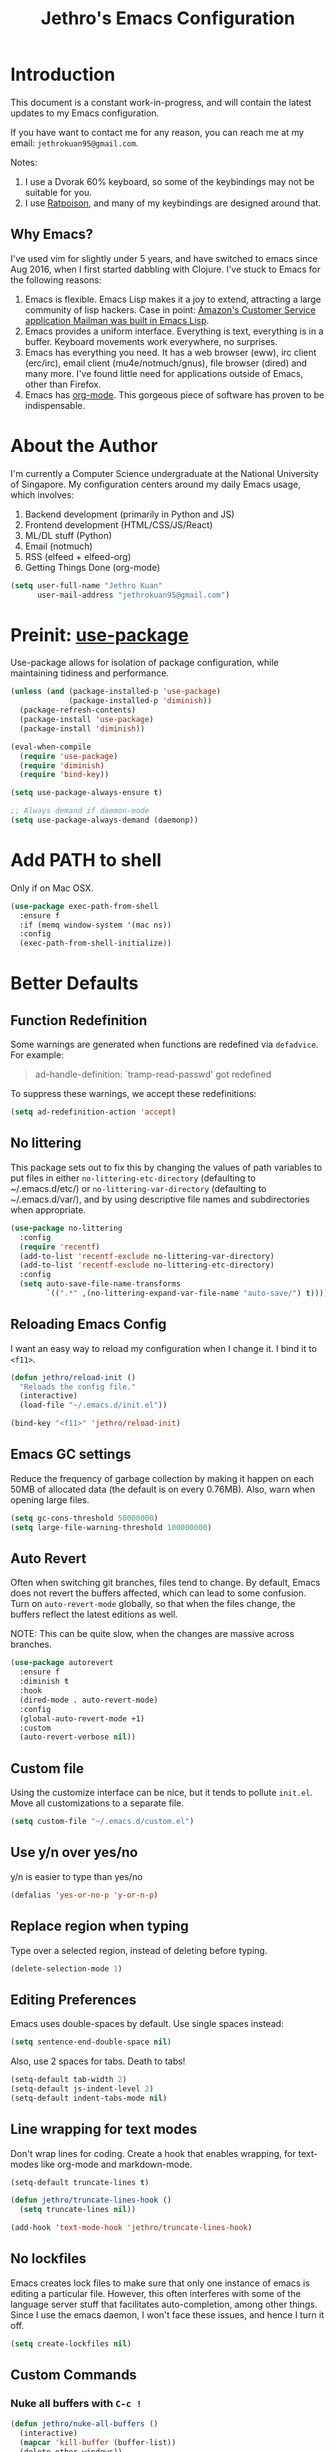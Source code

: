#+TITLE: Jethro's Emacs Configuration
* Introduction

This document is a constant work-in-progress, and will contain the
latest updates to my Emacs configuration.

If you have want to contact me for any reason, you can reach me at my
email: =jethrokuan95@gmail.com=.

Notes:
1. I use a Dvorak 60% keyboard, so some of the keybindings may not be
   suitable for you.
2. I use [[http://www.nongnu.org/ratpoison/][Ratpoison]], and many of my keybindings are designed around
   that.

** Why Emacs?

I've used vim for slightly under 5 years, and have switched to emacs
since Aug 2016, when I first started dabbling with Clojure. I've stuck
to Emacs for the following reasons:

1. Emacs is flexible. Emacs Lisp makes it a joy to extend, attracting
   a large community of lisp hackers. Case in point: [[https://sites.google.com/site/steveyegge2/tour-de-babel][Amazon's Customer
   Service application Mailman was built in Emacs Lisp]].
2. Emacs provides a uniform interface. Everything is text, everything
   is in a buffer. Keyboard movements work everywhere, no surprises.
3. Emacs has everything you need. It has a web browser (eww), irc
   client (erc/irc), email client (mu4e/notmuch/gnus), file browser
   (dired) and many more. I've found little need for applications
   outside of Emacs, other than Firefox.
4. Emacs has [[https://orgmode.org/][org-mode]]. This gorgeous piece of software has proven to
   be indispensable.

* About the Author

I'm currently a Computer Science undergraduate at the National
University of Singapore. My configuration centers around my daily
Emacs usage, which involves:

1. Backend development (primarily in Python and JS)
2. Frontend development (HTML/CSS/JS/React)
3. ML/DL stuff (Python)
4. Email (notmuch)
5. RSS (elfeed + elfeed-org)
6. Getting Things Done (org-mode)

#+begin_src emacs-lisp :tangle yes
  (setq user-full-name "Jethro Kuan"
        user-mail-address "jethrokuan95@gmail.com")
#+end_src

* Preinit: [[https://github.com/jwiegley/use-package/issues/70][use-package]]

Use-package allows for isolation of package configuration, while
maintaining tidiness and performance.

#+BEGIN_SRC emacs-lisp :tangle yes
  (unless (and (package-installed-p 'use-package)
               (package-installed-p 'diminish))
    (package-refresh-contents)
    (package-install 'use-package)
    (package-install 'diminish))

  (eval-when-compile
    (require 'use-package)
    (require 'diminish)
    (require 'bind-key))

  (setq use-package-always-ensure t)

  ;; Always demand if daemon-mode
  (setq use-package-always-demand (daemonp))
#+END_SRC

* Add PATH to shell
Only if on Mac OSX.
#+BEGIN_SRC emacs-lisp :tangle yes
  (use-package exec-path-from-shell
    :ensure f
    :if (memq window-system '(mac ns))
    :config
    (exec-path-from-shell-initialize))
#+END_SRC

* Better Defaults

** Function Redefinition

Some warnings are generated when functions are redefined via
=defadvice=. For example:

#+BEGIN_QUOTE
ad-handle-definition: `tramp-read-passwd' got redefined
#+END_QUOTE

To suppress these warnings, we accept these redefinitions:

#+BEGIN_SRC emacs-lisp :tangle yes
  (setq ad-redefinition-action 'accept)
#+END_SRC

** No littering

This package sets out to fix this by changing the values of path
variables to put files in either =no-littering-etc-directory=
(defaulting to ~/.emacs.d/etc/) or =no-littering-var-directory=
(defaulting to ~/.emacs.d/var/), and by using descriptive file names
and subdirectories when appropriate. 

#+BEGIN_SRC emacs-lisp :tangle yes
  (use-package no-littering
    :config
    (require 'recentf)
    (add-to-list 'recentf-exclude no-littering-var-directory)
    (add-to-list 'recentf-exclude no-littering-etc-directory)
    :config
    (setq auto-save-file-name-transforms
          `((".*" ,(no-littering-expand-var-file-name "auto-save/") t))))
#+END_SRC

** Reloading Emacs Config

I want an easy way to reload my configuration when I change it. I bind
it to =<f11>=.

#+BEGIN_SRC emacs-lisp :tangle yes
  (defun jethro/reload-init ()
    "Reloads the config file."
    (interactive)
    (load-file "~/.emacs.d/init.el"))

  (bind-key "<f11>" 'jethro/reload-init)
#+END_SRC

** Emacs GC settings

Reduce the frequency of garbage collection by making it happen on each
50MB of allocated data (the default is on every 0.76MB). Also, warn
when opening large files.

#+BEGIN_SRC emacs-lisp :tangle yes
  (setq gc-cons-threshold 50000000)
  (setq large-file-warning-threshold 100000000)
#+END_SRC

** Auto Revert

Often when switching git branches, files tend to change. By default,
Emacs does not revert the buffers affected, which can lead to some
confusion. Turn on =auto-revert-mode= globally, so that when the files
change, the buffers reflect the latest editions as well.

NOTE: This can be quite slow, when the changes are massive across
branches.

#+BEGIN_SRC emacs-lisp :tangle yes
  (use-package autorevert
    :ensure f
    :diminish t
    :hook
    (dired-mode . auto-revert-mode)
    :config
    (global-auto-revert-mode +1)
    :custom
    (auto-revert-verbose nil))
#+END_SRC
** Custom file

Using the customize interface can be nice, but it tends to pollute
=init.el=. Move all customizations to a separate file.

#+BEGIN_SRC emacs-lisp :tangle yes
  (setq custom-file "~/.emacs.d/custom.el")
#+END_SRC

** Use y/n over yes/no

y/n is easier to type than yes/no

#+BEGIN_SRC emacs-lisp :tangle yes
  (defalias 'yes-or-no-p 'y-or-n-p)
#+END_SRC

** Replace region when typing

Type over a selected region, instead of deleting before typing.

#+BEGIN_SRC emacs-lisp :tangle yes
  (delete-selection-mode 1)
#+end_src

** Editing Preferences

Emacs uses double-spaces by default. Use single spaces instead:

#+begin_src emacs-lisp :tangle yes
(setq sentence-end-double-space nil)
#+end_src

Also, use 2 spaces for tabs. Death to tabs!

#+begin_src emacs-lisp :tangle yes
  (setq-default tab-width 2)
  (setq-default js-indent-level 2)
  (setq-default indent-tabs-mode nil)
#+end_src

** Line wrapping for text modes

Don't wrap lines for coding. Create a hook that enables wrapping, for
text-modes like org-mode and markdown-mode.

#+begin_src emacs-lisp :tangle yes
  (setq-default truncate-lines t)

  (defun jethro/truncate-lines-hook ()
    (setq truncate-lines nil))

  (add-hook 'text-mode-hook 'jethro/truncate-lines-hook)
#+end_src

** No lockfiles
Emacs creates lock files to make sure that only one instance of emacs
is editing a particular file. However, this often interferes with some
of the language server stuff that facilitates auto-completion, among
other things. Since I use the emacs daemon, I won't face these issues,
and hence I turn it off.

#+BEGIN_SRC emacs-lisp :tangle yes
  (setq create-lockfiles nil)
#+END_SRC

** Custom Commands

*** Nuke all buffers with =C-c !=

#+begin_src emacs-lisp :tangle yes
  (defun jethro/nuke-all-buffers ()
    (interactive)
    (mapcar 'kill-buffer (buffer-list))
    (delete-other-windows))

  (bind-key "C-c !" 'jethro/nuke-all-buffers)
#+end_src

*** compile with =<f9>=

#+begin_src emacs-lisp :tangle yes
  (defun jethro/compile ()
    (interactive)
    (setq-local compilation-read-command nil)
    (call-interactively 'compile))

  (bind-key "<f9>" 'jethro/compile)
#+end_src

** Auto-saving on focus out

Auto save all open buffers, when Emacs loses focus.
#+BEGIN_SRC emacs-lisp :tangle yes
  (add-hook 'focus-out-hook
            (lambda () (save-some-buffers t)))
#+END_SRC

** goto-addr
#+BEGIN_SRC emacs-lisp :tangle yes
  (use-package goto-addr
    :hook ((compilation-mode . goto-address-mode)
           (prog-mode . goto-address-prog-mode)
           (eshell-mode . goto-address-mode)
           (shell-mode . goto-address-mode))
    :bind (:map goto-address-highlight-keymap
                ("<RET>" . goto-address-at-point)
                ("M-<RET>" . newline))
    :commands (goto-address-prog-mode
               goto-address-mode))
#+END_SRC
* Email
Managing email in emacs is not so simple. Thankfully, I use NixOS, which
provides a reproducible environment for my email setup. You can see it
[[https://github.com/jethrokuan/nix-config/blob/master/modules/email.nix][here]]. 

The setup involves running mbsync every 5 minutes for a bidirectional
sync using the IMAP protocol. I use Gmail as my mail store, and ~pass~
to provide my account credentials.

[[https://github.com/jethrokuan/dotfiles/tree/master/mbsync][mbsync configuration]]

#+BEGIN_SRC emacs-lisp :tangle yes
  (use-package notmuch
    :preface (setq-default notmuch-command (executable-find "notmuch"))
    :if (executable-find "notmuch")
    :bind (("<f2>" . notmuch)
           :map notmuch-search-mode-map
           ("t" . jethro/notmuch-toggle-read)
           ("r" . notmuch-search-reply-to-thread)
           ("R" . notmuch-search-reply-to-thread-sender)
           :map notmuch-show-mode-map
           ("<tab>" . org-next-link)
           ("<backtab>". org-previous-link)
           ("C-<return>" . browse-url-at-point))
    :config
    (defun jethro/notmuch-toggle-read ()
      "toggle read status of message"
      (interactive)
      (if (member "unread" (notmuch-search-get-tags))
          (notmuch-search-tag (list "-unread"))
        (notmuch-search-tag (list "+unread"))))
    :custom
    (message-auto-save-directory "~/.mail/drafts/")
    (message-send-mail-function 'message-send-mail-with-sendmail)
    (sendmail-program (executable-find "msmtp"))

    ;; We need this to ensure msmtp picks up the correct email account
    (message-sendmail-envelope-from 'header)
    (mail-envelope-from 'header)
    (mail-specify-envelope-from t)
    (message-sendmail-f-is-evil nil)
    (message-kill-buffer-on-exit t)
    (notmuch-always-prompt-for-sender t)
    (notmuch-archive-tags '("-inbox" "-unread"))
    (notmuch-crypto-process-mime t)
    (notmuch-hello-sections '(notmuch-hello-insert-saved-searches))
    (notmuch-labeler-hide-known-labels t)
    (notmuch-search-oldest-first nil)
    (notmuch-archive-tags '("-inbox" "-unread"))
    (notmuch-message-headers '("To" "Cc" "Subject" "Bcc"))
    (notmuch-saved-searches '((:name "unread" :query "tag:unread")
                              (:name "to-me" :query "tag:to-me")
                              (:name "sent" :query "tag:sent")
                              (:name "personal" :query "tag:personal")
                              (:name "nushackers" :query "tag:nushackers")
                              (:name "nus" :query "tag:nus"))))
#+END_SRC
** Org-mode Integration
I use org-mode to manage everything. ~org-notmuch~ provides the
facility to capture email into a task.

#+BEGIN_SRC emacs-lisp :tangle yes
  (use-package org-notmuch
    :ensure f
    :after org notmuch
    :bind
    (:map notmuch-show-mode-map
          ("C" . jethro/org-capture-email))
    :config
    (defun jethro/org-capture-email ()
      (interactive)
      (org-capture nil "e")))
#+END_SRC

* Appearance
** Font
I use [[https://github.com/be5invis/Iosevka][Iosevka]]. Other good free alternatives include Source Code Pro,
Office Code Pro and the Powerline font families.

#+BEGIN_SRC emacs-lisp :tangle yes
  (setq default-frame-alist '((font . "Iosevka-14")))
#+END_SRC

** Removing UI Cruft
Remove the useless toolbars and splash screens.

#+begin_src emacs-lisp :tangle yes
  (tooltip-mode -1)
  (tool-bar-mode -1)
  (menu-bar-mode -1)
  (scroll-bar-mode -1)
  (setq inhibit-splash-screen t)
  (setq inhibit-startup-message t)
#+end_src

** Theme
*** Zenburn
 #+BEGIN_SRC emacs-lisp :tangle no
   (use-package zenburn-theme
       :init
       (load-theme 'zenburn t))
 #+END_SRC
*** Tao-theme
#+BEGIN_SRC emacs-lisp :tangle yes
  (use-package tao-theme
    :init
    (load-theme 'tao-yang t)
    :config
    (use-package color-identifiers-mode
      :defer 3))
#+END_SRC
** Rainbow-delimiters-mode
   We use rainbow delimiters to show imbalanced parenthesis.
#+BEGIN_SRC emacs-lisp :tangle yes
  (use-package rainbow-delimiters
    :defer 5
    :config
    (rainbow-delimiters-mode +1)
    (set-face-attribute 'rainbow-delimiters-unmatched-face nil
                        :foreground 'unspecified
                        :inherit 'error))
#+END_SRC

** Color-identifiers mode
#+BEGIN_SRC emacs-lisp :tangle yes
  (use-package color-identifiers-mode
    :config
    (color-identifiers-mode +1))
#+END_SRC
** Remove blinking cursor
#+BEGIN_SRC emacs-lisp :tangle yes
  (blink-cursor-mode 0)
#+END_SRC
** hl-todo
Simple minor mode that highlights the todo keywords.

#+BEGIN_SRC emacs-lisp :tangle yes
  (use-package hl-todo
    :defer 5
    :config
    (global-hl-todo-mode))
#+END_SRC
* Eshell
#+BEGIN_SRC emacs-lisp :tangle yes
  (use-package eshell
    :commands eshell
    :bind
    (("C-x m" . jethro/eshell-here))
    :config
    (require 'em-smart)
    (let ((bash (executable-find "bash")))
      (setq-default explicit-shell-file-name bash)
      (setq-default shell-file-name bash))
    (use-package esh-autosuggest
      :hook (eshell-mode . esh-autosuggest-mode))
    (defun jethro/eshell-here ()
      "Opens up a new shell in projectile root. If a prefix argument is
  passed, use the buffer's directory."
      (interactive)
      (let* ((projectile-name (projectile-project-name))
             (current-directory (car
                                 (last
                                  (split-string
                                   (if (buffer-file-name)
                                       (file-name-directory (buffer-file-name))
                                     default-directory) "/" t)))))
        (split-window-vertically)
        (other-window 1)
        (if (equal projectile-name "-")
            (progn
              (eshell "new")
              (rename-buffer (concat "*eshell: " current-directory "*")))
          (projectile-with-default-dir (projectile-project-root)
            (eshell "new")
            (rename-buffer (concat "*eshell: " projectile-name "*"))))))
    (defun eshell/x ()
      (unless (one-window-p)
        (delete-window))
      (eshell/exit))
    :custom
    (eshell-scroll-to-bottom-on-input 'all)
    (eshell-hist-ignoredups t)
    (eshell-save-history-on-exit t)
    (eshell-prefer-lisp-functions nil)
    (eshell-destroy-buffer-when-process-dies t)
    (eshell-glob-case-insensitive nil)
    (eshell-error-if-no-glob nil)
    (eshell-where-to-jump 'begin)
    (eshell-review-quick-commands nil)
    (eshell-smart-space-goes-to-end t))

#+END_SRC
* libvterm
#+BEGIN_SRC emacs-lisp :tangle yes
  (require 'vterm)
#+END_SRC
* Web Browsing with eww
#+BEGIN_SRC emacs-lisp :tangle yes
  (use-package eww
    :bind
    (:map eww-mode-map
          ("o" . eww)
          ("O" . eww-browse-with-external-browser)
          ("j" . next-line)
          ("k" . previous-line))
    :init
    (add-hook 'eww-mode-hook #'toggle-word-wrap)
    (add-hook 'eww-mode-hook #'visual-line-mode)
    :custom
    (browse-url-browser-function
     '((".*google.*maps.*" . browse-url-generic)
       ;; Github goes to firefox, but not gist
       ("http.*\/\/github.com" . browse-url-generic)
       ("groups.google.com" . browse-url-generic)
       ("docs.google.com" . browse-url-generic)
       ("melpa.org" . browse-url-generic)
       ("build.*\.elastic.co" . browse-url-generic)
       (".*-ci\.elastic.co" . browse-url-generic)
       ("internal-ci\.elastic\.co" . browse-url-generic)
       ("zendesk\.com" . browse-url-generic)
       ("salesforce\.com" . browse-url-generic)
       ("stackoverflow\.com" . browse-url-generic)
       ("apache\.org\/jira" . browse-url-generic)
       ("thepoachedegg\.net" . browse-url-generic)
       ("zoom.us" . browse-url-generic)
       ("t.co" . browse-url-generic)
       ("twitter.com" . browse-url-generic)
       ("\/\/a.co" . browse-url-generic)
       ("youtube.com" . browse-url-generic)
       ("." . eww-browse-url)))
    (shr-external-browser 'browse-url-generic)
    (browse-url-browser-function 'browse-url-firefox)
    (browse-url-new-window-flag  t)
    (browse-url-firefox-new-window-is-tab t))

  (use-package eww-lnum
    :after eww
    :bind (:map eww-mode-map
                ("f" . eww-lnum-follow)
                ("U" . eww-lnum-universal)))
#+END_SRC
* Reading feeds with elfeed
#+BEGIN_SRC emacs-lisp :tangle yes
  (use-package elfeed
    :bind
    (("<f6>" . elfeed))
    :custom
    (shr-width 80))
#+END_SRC
** elfeed-org
#+BEGIN_SRC emacs-lisp :tangle yes
  (use-package elfeed-org
    :after elfeed
    :bind
    (:map elfeed-show-mode-map
          ("C" . jethro/org-capture-elfeed-link))
    (:map elfeed-search-mode-map
          ("C" . jethro/org-capture-elfeed-link))
    :config
    (require 'elfeed-link)
    (elfeed-org)
    (defun jethro/org-capture-elfeed-link ()
      (interactive)
      (org-capture nil "z"))
    :custom
    (rmh-elfeed-org-files '("~/.org/deft/feeds.org")))
#+END_SRC
* Core Utilities
** Hydra
#+begin_src emacs-lisp :tangle no
  (use-package hydra)
#+end_src
** Ivy
Ivy is generic completion frontend for Emacs. Ivy is more efficient,
simpler and more customizable.
*** flx
Flx is required for fuzzy-matching.

#+begin_src emacs-lisp :tangle yes
  (use-package flx)
#+end_src
*** Counsel
Counsel contains ivy enhancements for commonly-used functions.
#+begin_src emacs-lisp :tangle yes
  (use-package counsel
    :hook
    (after-init . ivy-mode)
    :diminish ivy-mode
    :bind
    (("C-c C-r" . ivy-resume)
     ("M-x" . counsel-M-x)
     ("C-c i" . counsel-imenu)
     ("C-x b" . ivy-switch-buffer)
     ("C-x B" . ivy-switch-buffer-other-window)
     ("C-x k" . kill-buffer)
     ("C-x C-f" . counsel-find-file)
     ("C-x j" . counsel-dired-jump)
     ("C-x l" . counsel-locate)
     ("C-c j" . counsel-git)
     ("C-c f" . counsel-recentf)
     ("M-y" . counsel-yank-pop)
     :map help-map
     ("f" . counsel-describe-function)
     ("v" . counsel-describe-variable)
     ("l" . counsel-info-lookup-symbol)
     :map ivy-minibuffer-map
     ("C-o" . ivy-occur)
     ("<return>" . ivy-alt-done)
     ("M-<return>" . ivy-immediate-done)
     :map read-expression-map
     ("C-r" . counsel-expression-history))
    :custom
    (counsel-find-file-at-point t)
    (ivy-use-virtual-buffers t)
    (ivy-display-style 'fancy)
    (ivy-initial-inputs-alist nil)
    (ivy-use-selectable-prompt t)
    (ivy-re-builders-alist
     '((ivy-switch-buffer . ivy--regex-plus)
       (swiper . ivy--regex-plus)
       (t . ivy--regex-fuzzy)))
    :config
    (ivy-set-actions
     t
     '(("I" insert "insert")))
    (ivy-set-occur 'ivy-switch-buffer 'ivy-switch-buffer-occur))
   #+end_src
*** Swiper
#+BEGIN_SRC emacs-lisp :tangle yes
  (use-package swiper
    :bind
    (("C-s" . swiper)
     ("C-r" . swiper)
     ("C-c C-s" . counsel-grep-or-swiper)
     :map swiper-map
     ("M-q" . swiper-query-replace)
     ("C-l". swiper-recenter-top-bottom)
     ("C-." . swiper-mc)
     ("C-'" . swiper-avy))
    :custom
    (counsel-grep-swiper-limit 20000)
    (counsel-rg-base-command
     "rg -i -M 120 --no-heading --line-number --color never %s .")
    (counsel-grep-base-command
     "rg -i -M 120 --no-heading --line-number --color never '%s' %s"))
#+END_SRC
*** wgrep
    wgrep allows you to edit a grep buffer and apply those changes to the
    file buffer.

    #+BEGIN_SRC emacs-lisp :tangle yes
      (use-package wgrep
        :commands
        wgrep-change-to-wgrep-mode
        ivy-wgrep-change-to-wgrep-mode)
    #+END_SRC
*** rg
    #+BEGIN_SRC emacs-lisp :tangle yes
  (use-package rg
    :bind* (("M-s" . rg)))
    #+END_SRC
* Visual Enhancements
** Whitespace-mode
#+begin_src emacs-lisp :tangle yes
  (use-package whitespace
    :ensure f
    :diminish whitespace-mode
    :hook (prog-mode . whitespace-mode)
    :custom
    (whitespace-line-column 80)
    (whitespace-style '(face lines-tail)))
#+end_src
** Moody
#+BEGIN_SRC emacs-lisp :tangle yes
  (use-package moody
    :config
    (setq x-underline-at-descent-line t)
    (moody-replace-mode-line-buffer-identification)
    (moody-replace-vc-mode)
    :custom-face
    (mode-line ((t
                 (:height 1.0 :box nil :foreground "#292617" :background "#ECE9E0")))))
#+END_SRC
** Minions
#+BEGIN_SRC emacs-lisp :tangle yes
  (use-package minions
    :config
    (minions-mode +1))
#+END_SRC
** Zooming
#+begin_src emacs-lisp :tangle yes
  (with-eval-after-load 'hydra
    (defhydra jethro/hydra-zoom ()
      "zoom"
      ("i" text-scale-increase "in")
      ("o" text-scale-decrease "out"))

    (bind-key "C-c h z" 'jethro/hydra-zoom/body))
#+end_src
** beacon
   Beacon makes sure you don't lose track of your cursor when jumping around a buffer.

   #+begin_src emacs-lisp :tangle yes
     (use-package beacon
       :defer 10
       :diminish beacon-mode
       :custom
       (beacon-push-mark 10)
       :config
       (beacon-mode +1))
   #+end_src
** Show Matching parenthesis
   Always show matching parenthesis.
   #+begin_src emacs-lisp :tangle yes
  (show-paren-mode 1)
  (setq show-paren-delay 0)
   #+end_src
** volatile-highlights
   Highlights recently copied/pasted text.

   #+begin_src emacs-lisp :tangle yes
     (use-package volatile-highlights
       :defer 5
       :diminish volatile-highlights-mode
       :config
       (volatile-highlights-mode +1))
   #+end_src
** diff-hl
   #+BEGIN_SRC emacs-lisp :tangle yes
     (use-package diff-hl
       :defer 3
       :bind (("C-c h v" . jethro/hydra-diff-hl/body))
       :hook
       (dired-mode . diff-hl-dired-mode)
       :init
       (defconst jethro/diff-hl-mode-hooks '(emacs-lisp-mode-hook
                                             conf-space-mode-hook ;.tmux.conf
                                             markdown-mode-hook
                                             css-mode-hook
                                             web-mode-hook
                                             sh-mode-hook
                                             python-mode-hook
                                             yaml-mode-hook ;tmuxp yaml configs
                                             c-mode-hook)
         "List of hooks of major modes in which diff-hl-mode should be enabled.")

       (dolist (hook jethro/diff-hl-mode-hooks)
         (add-hook hook #'diff-hl-flydiff-mode))

       (defhydra jethro/hydra-diff-hl (:color red)
         "diff-hl"
         ("=" diff-hl-diff-goto-hunk "goto hunk")
         ("<RET>" diff-hl-diff-goto-hunk "goto hunk")
         ("u" diff-hl-revert-hunk "revert hunk")
         ("[" diff-hl-previous-hunk "prev hunk")
         ("p" diff-hl-previous-hunk "prev hunk")
         ("]" diff-hl-next-hunk "next hunk")
         ("n" diff-hl-next-hunk "next hunk")
         ("q" nil "cancel")))
   #+END_SRC
* Moving Around
** Scroll Other Window
   This minor mode changes the binding of scroll-other-window based on
   the active major mode.

   #+BEGIN_SRC emacs-lisp :tangle yes
     (defvar-local sow-scroll-up-command nil)

     (defvar-local sow-scroll-down-command nil)

     (defvar sow-mode-map
       (let ((km (make-sparse-keymap)))
         (define-key km (kbd "C-M-v") 'sow-scroll-other-window-down)
         (define-key km (kbd "C-M-V") ' scroll-other-window)
         (define-key km [remap scroll-other-window] 'sow-scroll-other-window)
         (define-key km [remap scroll-other-window-down] 'sow-scroll-other-window-down)
         km)
       "Keymap used for `sow-mode'")

     (define-minor-mode sow-mode
       "FIXME: Not documented."
       nil nil nil
       :global t)

     (defun sow-scroll-other-window (&optional arg)
       (interactive "P")
       (sow--scroll-other-window-1 arg))

     (defun sow-scroll-other-window-down (&optional arg)
       (interactive "P")
       (sow--scroll-other-window-1 arg t))

     (defun sow--scroll-other-window-1 (n &optional down-p)
       (let* ((win (other-window-for-scrolling))
              (cmd (with-current-buffer (window-buffer win)
                     (if down-p
                         (or sow-scroll-down-command #'scroll-up-command)
                       (or sow-scroll-up-command #'scroll-down-command)))))
         (with-current-buffer (window-buffer win)
           (save-excursion
             (goto-char (window-point win))
             (with-selected-window win
               (funcall cmd n))
             (set-window-point win (point))))))

     (add-hook 'Info-mode-hook
               (lambda nil
                 (setq sow-scroll-up-command
                       (lambda (_) (Info-scroll-up))
                       sow-scroll-down-command
                       (lambda (_) (Info-scroll-down)))))

     (add-hook 'doc-view-mode-hook
               (lambda nil
                 (setq sow-scroll-up-command
                       'doc-view-scroll-up-or-next-page
                       sow-scroll-down-command
                       'doc-view-scroll-down-or-previous-page)))

     (add-hook 'pdf-view-mode-hook
               (lambda nil
                 (setq sow-scroll-up-command
                       'pdf-view-scroll-up-or-next-page
                       sow-scroll-down-command
                       'pdf-view-scroll-down-or-previous-page)))
   #+END_SRC

   #+BEGIN_SRC emacs-lisp :tangle yes
     (sow-mode +1)
   #+END_SRC
** Eyebrowse
   #+BEGIN_SRC emacs-lisp :tangle yes
     (use-package eyebrowse
       :bind* (("M-0" . eyebrowse-switch-to-window-config-0)
               ("M-1" . eyebrowse-switch-to-window-config-1)
               ("M-2" . eyebrowse-switch-to-window-config-2)
               ("M-3" . eyebrowse-switch-to-window-config-3)
               ("M-4" . eyebrowse-switch-to-window-config-4)
               ("M-5" . eyebrowse-switch-to-window-config-5)
               ("M-6" . eyebrowse-switch-to-window-config-6)
               ("M-7" . eyebrowse-switch-to-window-config-7)
               ("M-8" . eyebrowse-switch-to-window-config-8)
               ("M-9" . eyebrowse-switch-to-window-config-9))
       :config
       (eyebrowse-mode +1))
   #+END_SRC
** Crux
#+begin_src emacs-lisp :tangle yes
  (use-package crux
    :bind (("C-c o" . crux-open-with)
           ("C-c D" . crux-delete-file-and-buffer)
           ("C-a" . crux-move-beginning-of-line)
           ("M-o" . crux-smart-open-line)
           ("C-c r" . crux-rename-file-and-buffer)
           ("M-D" . crux-duplicate-and-comment-current-line-or-region)
           ("s-o" . crux-smart-open-line-above)))
#+end_src
** avy
Use avy to move between visible text.
#+begin_src emacs-lisp :tangle yes
  (use-package avy
    :bind*
    (("C-'" . avy-goto-char-timer))
    :custom
    (avy-keys '(?h ?t ?n ?s ?m ?w ?v ?z)))
#+end_src
** smart-jump
This packages tries to smartly go to definition leveraging several
methods to do so.

If one method fails, this package will go on to the next one,
eventually falling back to dumb-jump.
#+BEGIN_SRC emacs-lisp :tangle yes
  (use-package smart-jump
    :defer 5
    :config
    (smart-jump-setup-default-registers))
#+END_SRC
** Dired
*** Requiring =dired=
#+BEGIN_SRC emacs-lisp :tangle yes
  (require 'dired)
#+END_SRC
*** Dired for Mac OSX
Dired requires GNU ls output, so gls needs to be installed on OSX for
it to work properly.

#+BEGIN_SRC emacs-lisp :tangle yes
  (let ((gls "/usr/local/bin/gls"))
    (if (file-exists-p gls)
        (setq insert-directory-program gls)))
#+END_SRC
*** Trash files instead of deleting them
Right now, I don't use a desktop manager that manages trash, so this
option is not turned on.

    #+BEGIN_SRC emacs-lisp :tangle no
  (setq delete-by-moving-to-trash t)
    #+END_SRC
*** Sort directories first
    #+begin_src emacs-lisp :tangle yes
(setq dired-listing-switches "-aBhl  --group-directories-first")
    #+end_src
*** Enable dired-dwim
This allows dired to copy/paste/move files over to the other directory
in a separate window pane quickly.

#+BEGIN_SRC emacs-lisp :tangle yes
  (setq dired-dwim-target t)
#+END_SRC
*** Recursive Copying and Deleting
    #+begin_src emacs-lisp :tangle yes
  (setq dired-recursive-copies (quote always))
  (setq dired-recursive-deletes (quote top))
    #+end_src

*** allow editing of permissions
#+BEGIN_SRC emacs-lisp :tangle yes
  (use-package wdired
    :commands wdired-mode wdired-change-to-wdired-mode
    :custom
    (wdired-allow-to-change-permissions t))
#+END_SRC
*** dired-narrow
    #+BEGIN_SRC emacs-lisp :tangle yes
  (use-package dired-narrow
    :bind (:map dired-mode-map
                ("N" . dired-narrow-fuzzy)))
    #+END_SRC

** ibuffer
#+BEGIN_SRC emacs-lisp :tangle yes
  (use-package ibuffer
    :bind (([remap list-buffers] . ibuffer))
    :custom
    (ibuffer-expert t))
#+END_SRC
** shackle
#+BEGIN_SRC emacs-lisp :tangle yes
  (use-package shackle
    :diminish shackle-mode
    :if (not (bound-and-true-p disable-pkg-shackle))
    :custom
    (shackle-rules 
     '((compilation-mode :select nil)
       ("*undo-tree*" :size 0.25 :align right)
       ("*eshell*" :select t :size 0.3 :align t)
       ("*Shell Command Output*" :select nil)
       ("\\*Async Shell.*\\*" :regexp t :ignore t)
       (occur-mode :select nil :align t)
       ("*Help*" :select t :inhibit-window-quit t :other t)
       ("*Completions*" :size 0.3 :align t)
       ("*Messages*" :select nil :inhibit-window-quit t :other t)
       ("\\*[Wo]*Man.*\\*" :regexp t :select t :inhibit-window-quit t :other t) 
       ("*Calendar*" :select t :size 0.3 :align below)
       ("*info*" :select t :inhibit-window-quit t :same t)
       (magit-status-mode :select t :inhibit-window-quit t :same t)
       (magit-log-mode :select t :inhibit-window-quit t :same t)))
    :config
    (shackle-mode +1))
#+END_SRC
* Editing Text
** easy-kill
#+BEGIN_SRC emacs-lisp :tangle yes
  (use-package easy-kill
    :bind*
    (([remap kill-ring-save] . easy-kill)))
#+END_SRC
** visual-regexp
#+begin_src emacs-lisp :tangle yes
  (use-package visual-regexp
    :bind (("C-M-%" . vr/query-replace)
           ("C-c m" . vr/mc-mark)))
#+end_src
** Align Regexp
#+BEGIN_SRC emacs-lisp :tangle yes
  (defun jethro/align-repeat (start end regexp &optional justify-right after)
    "Repeat alignment with respect to the given regular expression.
  If JUSTIFY-RIGHT is non nil justify to the right instead of the
  left. If AFTER is non-nil, add whitespace to the left instead of
  the right."
    (interactive "r\nsAlign regexp: ")
    (let* ((ws-regexp (if (string-empty-p regexp)
                          "\\(\\s-+\\)"
                        "\\(\\s-*\\)"))
           (complete-regexp (if after
                                (concat regexp ws-regexp)
                              (concat ws-regexp regexp)))
           (group (if justify-right -1 1)))
      (message "%S" complete-regexp)
      (align-regexp start end complete-regexp group 1 t)))

  ;; Modified answer from http://emacs.stackexchange.com/questions/47/align-vertical-columns-of-numbers-on-the-decimal-point
  (defun jethro/align-repeat-decimal (start end)
    "Align a table of numbers on decimal points and dollar signs (both optional)"
    (interactive "r")
    (require 'align)
    (align-region start end nil
                  '((nil (regexp . "\\([\t ]*\\)\\$?\\([\t ]+[0-9]+\\)\\.?")
                         (repeat . t)
                         (group 1 2)
                         (spacing 1 1)
                         (justify nil t)))
                  nil))

  (defmacro jethro/create-align-repeat-x (name regexp &optional justify-right default-after)
    (let ((new-func (intern (concat "jethro/align-repeat-" name))))
      `(defun ,new-func (start end switch)
         (interactive "r\nP")
         (let ((after (not (eq (if switch t nil) (if ,default-after t nil)))))
           (jethro/align-repeat start end ,regexp ,justify-right after)))))

  (jethro/create-align-repeat-x "comma" "," nil t)
  (jethro/create-align-repeat-x "semicolon" ";" nil t)
  (jethro/create-align-repeat-x "colon" ":" nil t)
  (jethro/create-align-repeat-x "equal" "=")
  (jethro/create-align-repeat-x "math-oper" "[+\\-*/]")
  (jethro/create-align-repeat-x "ampersand" "&")
  (jethro/create-align-repeat-x "bar" "|")
  (jethro/create-align-repeat-x "left-paren" "(")
  (jethro/create-align-repeat-x "right-paren" ")" t)
  (jethro/create-align-repeat-x "backslash" "\\\\")

  (defvar align-regexp-map nil "keymap for `align-regexp'")

  (setq align-regexp-map (make-sparse-keymap))
  (define-key align-regexp-map (kbd "&") 'jethro/align-repeat-ampersand)
  (define-key align-regexp-map (kbd "(") 'jethro/align-repeat-left-paren)
  (define-key align-regexp-map (kbd ")") 'jethro/align-repeat-right-paren)
  (define-key align-regexp-map (kbd ",") 'jethro/align-repeat-comma)
  (define-key align-regexp-map (kbd ".") 'jethro/align-repeat-decimal)
  (define-key align-regexp-map (kbd ":") 'jethro/align-repeat-colon)
  (define-key align-regexp-map (kbd ";") 'jethro/align-repeat-semicolon)
  (define-key align-regexp-map (kbd "=") 'jethro/align-repeat-equal)
  (define-key align-regexp-map (kbd "\\") 'jethro/align-repeat-backslash)
  (define-key align-regexp-map (kbd "a") 'align)
  (define-key align-regexp-map (kbd "c") 'align-current)
  (define-key align-regexp-map (kbd "m") 'jethro/align-repeat-math-oper)
  (define-key align-regexp-map (kbd "r") 'jethro/align-repeat)
  (define-key align-regexp-map (kbd "|") 'jethro/align-repeat-bar)

  (bind-key "C-x a" 'align-regexp-map)
#+END_SRC
** aggressive-indent
Keep your text indented at all times. Remember to turn this off for indentation-dependent languages like Python and Haml.
#+begin_src emacs-lisp :tangle yes
  (use-package aggressive-indent
    :diminish aggressive-indent-mode
    :config
    (global-aggressive-indent-mode +1)
    :custom
    (aggressive-indent-excluded-modes
     '(bibtex-mode
       cider-repl-mode
       coffee-mode
       comint-mode
       conf-mode
       Custom-mode
       diff-mode
       doc-view-mode
       dos-mode
       erc-mode
       jabber-chat-mode
       haml-mode
       intero-mode
       haskell-mode
       interative-haskell-mode
       haskell-interactive-mode
       image-mode
       makefile-mode
       makefile-gmake-mode
       minibuffer-inactive-mode
       nix-mode
       netcmd-mode
       python-mode
       sass-mode
       slim-mode
       special-mode
       shell-mode
       snippet-mode
       eshell-mode
       tabulated-list-mode
       term-mode
       TeX-output-mode
       text-mode
       yaml-mode)))
#+end_src
** multiple-cursors
A port of Sublime Text's multiple-cursors functionality.
#+begin_src emacs-lisp :tangle yes
  (use-package multiple-cursors
    :bind (("C-M-c" . mc/edit-lines)
           ("C->" . mc/mark-next-like-this)
           ("C-<" . mc/mark-previous-like-this)
           ("C-c C-<" . mc/mark-all-like-this)))
#+end_src
** expand-region
Use this often, and in combination with multiple-cursors.
#+begin_src emacs-lisp :tangle yes
  (use-package expand-region
    :bind (("C-=" . er/expand-region)))
#+end_src
** smartparens
#+begin_src emacs-lisp :tangle yes
  (use-package smartparens
    :hook
    (after-init . smartparens-global-strict-mode)
    :bind (:map smartparens-mode-map
                ("C-M-f" . sp-forward-sexp)
                ("C-M-b" . sp-backward-sexp)
                ("C-M-u" . sp-backward-up-sexp)
                ("C-M-d" . sp-down-sexp)
                ("C-M-p" . sp-backward-down-sexp)
                ("C-M-n" . sp-up-sexp)
                ("M-s" . sp-splice-sexp)
                ("C-M-<up>" . sp-splice-sexp-killing-backward)
                ("C-M-<down>" . sp-splice-sexp-killing-forward)
                ("C-M-r" . sp-splice-sexp-killing-around)
                ("C-)" . sp-forward-slurp-sexp)
                ("C-<right>" . sp-forward-slurp-sexp)
                ("C-}" . sp-forward-barf-sexp)
                ("C-<left>" . sp-forward-barf-sexp)
                ("C-(" . sp-backward-slurp-sexp)
                ("C-M-<left>" . sp-backward-slurp-sexp)
                ("C-{" . sp-backward-barf-sexp)
                ("C-M-<right>" . sp-backward-barf-sexp)
                ("M-S" . sp-split-sexp))
    :config
    (require 'smartparens-config)
    ;; Org-mode config
    (sp-with-modes 'org-mode
      (sp-local-pair "'" nil :unless '(sp-point-after-word-p))
      (sp-local-pair "*" "*" :actions '(insert wrap) :unless '(sp-point-after-word-p sp-point-at-bol-p) :wrap "C-*" :skip-match 'sp--org-skip-asterisk)
      (sp-local-pair "_" "_" :unless '(sp-point-after-word-p))
      (sp-local-pair "/" "/" :unless '(sp-point-after-word-p) :post-handlers '(("[d1]" "SPC")))
      (sp-local-pair "~" "~" :unless '(sp-point-after-word-p) :post-handlers '(("[d1]" "SPC")))
      (sp-local-pair "=" "=" :unless '(sp-point-after-word-p) :post-handlers '(("[d1]" "SPC")))
      (sp-local-pair "«" "»"))

    (defun sp--org-skip-asterisk (ms mb me)
      (or (and (= (line-beginning-position) mb)
               (eq 32 (char-after (1+ mb))))
          (and (= (1+ (line-beginning-position)) me)
               (eq 32 (char-after me))))))
#+end_src
** zap-up-to-char
   #+begin_src emacs-lisp :tangle yes
     (autoload 'zap-up-to-char "misc"
       "Kill up to, but not including ARGth occurrence of CHAR.

       \(fn arg char)"
       'interactive)

     (bind-key "M-z" 'zap-up-to-char)
   #+end_src
** ws-butler
Only lines touched get trimmed. If the white space at end of buffer is
changed, then blank lines at the end of buffer are truncated
respecting require-final-newline. Trimming only happens when saving.
#+BEGIN_SRC emacs-lisp :tangle yes
  (use-package ws-butler
    :diminish 'ws-butler-mode
    :hook
    (prog-mode . ws-butler-mode))
#+END_SRC
** Linting with Flycheck
   #+begin_src emacs-lisp :tangle yes
     (use-package flycheck
       :bind (("C-c h f" . jethro/hydra-flycheck/body))
       :config
       (global-flycheck-mode +1)

       (setq-default flycheck-check-syntax-automatically '(save
                                                           idle-change
                                                           mode-enabled))

       ;; Temporary workaround: Direnv needs to load PATH before flycheck looks
       ;; for linters
       (setq flycheck-executable-find
             (lambda (cmd)
               (direnv-update-environment default-directory)
               (executable-find cmd)))

       (defhydra jethro/hydra-flycheck
         (:pre (progn (setq hydra-lv t) (flycheck-list-errors))
               :post (progn (setq hydra-lv nil) (quit-windows-on "*Flycheck errors*"))
               :hint nil)
         "Errors"
         ("f"  flycheck-error-list-set-filter                            "Filter")
         ("n"  flycheck-next-error                                       "Next")
         ("p"  flycheck-previous-error                                   "Previous")
         ("<" flycheck-first-error                                      "First")
         (">"  (progn (goto-char (point-max)) (flycheck-previous-error)) "Last")
         ("q"  nil)))

     (use-package flycheck-pos-tip
       :after flycheck
       :hook
       (flycheck-mode . flycheck-pos-tip-mode))
   #+end_src
*** Proselint
By default proselint doesn't support org-mode, which is where I write
the bulk of my text, so I'm redefining the checker here.

#+BEGIN_SRC emacs-lisp :tangle yes
  (require 'flycheck)
  (flycheck-define-checker proselint
                           "A linter for prose."
                           :command ("proselint" source-inplace)
                           :error-patterns
                           ((warning line-start (file-name) ":" line ":" column ": "
                                     (id (one-or-more (not (any " "))))
                                     (message) line-end))
                           :modes (text-mode markdown-mode gfm-mode org-mode))
#+END_SRC
** Templating with Yasnippet
   #+begin_src emacs-lisp :tangle yes
     (use-package yasnippet
       :diminish yas-global-mode yas-minor-mode
       :config
       (yas-global-mode +1)
       :custom
       (yas-snippet-dirs '("~/.emacs.d/snippets/snippets/")))
   #+end_src
** Autocompletions with Company
#+begin_src emacs-lisp :tangle yes
  (use-package company
    :defer 3
    :diminish company-mode
    :bind (:map company-active-map
                ("M-n" . nil)
                ("M-p" . nil)
                ("C-n" . company-select-next)
                ("C-p" . company-select-previous))
    :custom
    (company-dabbrev-ignore-case nil)
    (company-dabbrev-code-ignore-case nil)
    (company-dabbrev-downcase nil)
    (company-idle-delay 0)
    (company-minimum-prefix-length 2)
    (company-require-match nil)
    (company-begin-commands '(self-insert-command))
    (company-transformers '(company-sort-by-occurrence))
    :config
    (defun company-mode/backend-with-yas (backend)
      (if (and (listp backend) (member 'company-yasnippet backend))
          backend
        (append (if (consp backend) backend (list backend))
                '(:with company-yasnippet))))

    (setq company-backends (mapcar #'company-mode/backend-with-yas company-backends))
    (global-company-mode +1))

  (use-package company-quickhelp
    :after company
    :bind (:map company-active-map
                ("M-h" . company-quickhelp-manual-begin))
    :hook
    (company-mode . company-quickhelp-mode))
#+end_src
** Spellcheck with Flyspell
#+begin_src emacs-lisp :tangle yes
  (use-package flyspell 
    :ensure f
    :diminish flyspell-mode
    :init
    (setenv "DICTIONARY" "en_GB")
    :hook
    (text-mode . flyspell-mode)
    (prog-mode . flyspell-prog-mode)
    :custom
    (flyspell-abbrev-p t))

  (use-package flyspell-correct
    :bind
    (:map flyspell-mode-map
          (("C-;" . flyspell-correct-wrapper))))

  (use-package flyspell-correct-ivy
    :after flyspell-correct)
#+end_src
** Auto-fill-mode
#+BEGIN_SRC emacs-lisp :tangle yes
  (add-hook 'text-mode-hook 'auto-fill-mode)
  (diminish 'auto-fill-mode)
#+END_SRC
** Hippie Expand
#+BEGIN_SRC emacs-lisp :tangle yes
  (bind-key "M-/" 'hippie-expand)

  (setq hippie-expand-try-functions-list
        '(yas-hippie-try-expand
          try-expand-all-abbrevs
          try-complete-file-name-partially
          try-complete-file-name
          try-expand-dabbrev
          try-expand-dabbrev-from-kill
          try-expand-dabbrev-all-buffers
          try-expand-list
          try-expand-line
          try-complete-lisp-symbol-partially
          try-complete-lisp-symbol))
#+END_SRC
** Fill and unfill paragraphs
Stolen from http://endlessparentheses.com/fill-and-unfill-paragraphs-with-a-single-key.html.
#+BEGIN_SRC emacs-lisp :tangle yes
  (defun endless/fill-or-unfill ()
    "Like `fill-paragraph', but unfill if used twice."
    (interactive)
    (let ((fill-column
           (if (eq last-command 'endless/fill-or-unfill)
               (progn (setq this-command nil)
                      (point-max))
             fill-column)))
      (call-interactively #'fill-paragraph)))

  (global-set-key [remap fill-paragraph]
                  #'endless/fill-or-unfill)
#+END_SRC
** Keyboard hydra
#+BEGIN_SRC emacs-lisp :tangle yes
  (defhydra jethro/hydra-draw-box (:color pink)
    "Draw box with IBM single line box characters (ESC to Quit)."
    ("ESC" nil :color blue) ;; Esc to exit.
    ("'" (lambda () (interactive) (insert "┌")) "top left ┌")
    ("," (lambda () (interactive) (insert "┬")) "top ┬")
    ("." (lambda () (interactive) (insert "┐")) "top right ┐")
    ("a" (lambda () (interactive) (insert "├")) "left ├")
    ("o" (lambda () (interactive) (insert "┼")) "center ┼")
    ("e" (lambda () (interactive) (insert "┤")) "right ┤")
    (";" (lambda () (interactive) (insert "└")) "bottom left └")
    ("q" (lambda () (interactive) (insert "┴")) "bottom ┴")
    ("j" (lambda () (interactive) (insert "┘")) "bottom right ┘")
    ("k" (lambda () (interactive) (insert "─")) "horizontal ─")
    ("x" (lambda () (interactive) (insert "│")) "vertical │"))

  (bind-key "C-c h d" 'jethro/hydra-draw-box/body)
#+END_SRC
** dtrt-indent
dtrt-indent guesses the indentation settings of files, and sets the
buffer local variables accordingly. This makes it pleasant to edit
corresponding text files.

#+BEGIN_SRC emacs-lisp :tangle yes
  (use-package dtrt-indent
    :diminish t
    :config
    (dtrt-indent-mode +1))
#+END_SRC
* Direnv
#+BEGIN_SRC emacs-lisp :tangle yes
  (use-package direnv
    :if (executable-find "direnv")
    :custom
    (direnv-always-show-summary t)
    :config
    (direnv-mode +1))
#+END_SRC
* Languages
** Language Servers
#+BEGIN_SRC emacs-lisp :tangle yes
  (use-package lsp-mode
    :commands lsp-mode
    :hook
    (lsp-after-open-hook . lsp-enable-imenu)
    :custom
    (lsp-message-project-root-warning t))

  (use-package lsp-ui
    :after lsp-mode
    :init
    (add-hook 'lsp-mode-hook #'lsp-ui-mode)
    :config
    (define-key lsp-ui-mode-map [remap xref-find-definitions] #'lsp-ui-peek-find-definitions)
    (define-key lsp-ui-mode-map [remap xref-find-references] #'lsp-ui-peek-find-references))

  (use-package company-lsp
    :after company lsp-mode
    :config
    (add-to-list 'company-backends 'company-lsp))
#+END_SRC

** Semantic

#+begin_src emacs-lisp :tangle yes
  (use-package stickyfunc-enhance
    :after semantic
    :config
    (add-to-list 'semantic-default-submodes 'global-semantic-stickyfunc-mode))
#+end_src

** Common Lisp
#+BEGIN_SRC emacs-lisp :tangle yes
  (use-package slime
    :commands slime
    :custom
    (inferior-lisp-program "sbcl")
    (slime-contribs '(slime-fancy)))

  (use-package slime-company
    :after slime
    :config
    (slime-setup '(slime-company)))
#+END_SRC
** Emacs Lisp
#+begin_src emacs-lisp :tangle yes
  (bind-key "C-c C-k" 'eval-buffer emacs-lisp-mode-map)
#+end_src
** Elixir
*** elixir-mode
#+BEGIN_SRC emacs-lisp :tangle yes
  (use-package elixir-mode
    :mode "\\.ex[s]?\\'")
#+END_SRC
*** Alchemist
#+BEGIN_SRC emacs-lisp :tangle yes
  (use-package alchemist
    :after elixir-mode)
#+END_SRC
** Docker
#+BEGIN_SRC emacs-lisp :tangle yes
  (use-package docker
    :commands docker-mode)

  (use-package dockerfile-mode
    :mode "Dockerfile\\'")
#+END_SRC
** Nix
#+BEGIN_SRC emacs-lisp :tangle yes
  (use-package nix-mode
    :mode "\\.nix\\'"
    :custom
    (nix-indent-function #'nix-indent-line))

  (use-package nix-update
    :after nix-mode
    :bind
    (:map nix-mode-map
          ("C-. u" . nix-update)))
#+END_SRC
** Haskell
#+BEGIN_SRC emacs-lisp :tangle yes
  (use-package haskell-mode
    :mode ("\\.hs\\'" . haskell-mode)
    :init
    (add-hook 'haskell-mode-hook
              (lambda ()
                (setq compile-command "stack build --fast --test --bench --no-run-tests --no-run-benchmarks"))))
#+END_SRC
*** Intero
#+BEGIN_SRC emacs-lisp :tangle yes
  (use-package intero
    :hook
    (haskell-mode . intero-mode))
#+END_SRC
** Go
   #+begin_src emacs-lisp :tangle yes
     (use-package go-mode
       :mode ("\\.go\\'" . go-mode)
       :hook
       (go-mode . compilation-auto-quit-window)
       (go-mode . (lambda ()
                    (set (make-local-variable 'company-backends) '(company-go))
                    (company-mode)))
       (go-mode . (lambda ()
                    (add-hook 'before-save-hook 'gofmt-before-save)
                    (local-set-key (kbd "M-.") 'godef-jump)))
       (go-mode . (lambda ()
                    (unless (file-exists-p "Makefile")
                      (set (make-local-variable 'compile-command)
                           (let ((file (file-name-nondirectory buffer-file-name)))
                             (format "go build %s"
                                     file)))))))

     (use-package go-dlv
       :after go-mode)

     (defvar jethro/golint-path nil "Path to golint binary.")

     (setq jethro/golint-path (concat (getenv "GOPATH") "/src/github.com/golang/lint/misc/emacs"))

     (when (file-directory-p jethro/golint-path)
       (use-package golint
         :after go-mode
         :load-path jethro/golint-path))

     (use-package gorepl-mode
       :after go-mode
       :hook
       (go-mode . gorepl-mode))

     (use-package company-go
       :after company go-mode
       :hook
       (go-mode . (lambda ()
                    (set (make-local-variable 'company-backends) '(company-go)))))
   #+end_src
** C++

The setup here depends on a few items:

1. We use [[https://clang.llvm.org/][Clang]] for our tooling infrastructure
2.  We use ~clang-format~, with [[https://github.com/purcell/reformatter.el][reformatter.el]]

*** cc-mode
#+begin_src emacs-lisp :tangle yes
  (use-package cc-mode
    :ensure nil
    :hook
    (c-mode . lsp-mode)
    (c++-mode . lsp-mode))
#+end_src
*** C++ compile function
#+begin_src emacs-lisp :tangle yes
  (add-hook 'c++-mode-hook
            (lambda ()
              (unless (file-exists-p "Makefile")
                (set (make-local-variable 'compile-command)
                     (let ((file (file-name-nondirectory buffer-file-name)))
                       (format "g++ -Wall -s -pedantic-errors %s -o %s --std=c++14"
                               file
                               (file-name-sans-extension file)))))))
#+end_src

*** Clang-format

~clang-format~ ships with the clang-family of tools. Here we use
the reformatter macro to integrate ~clang-format~.

#+begin_src emacs-lisp :tangle yes
  (use-package reformatter
    :load-path "./elisp/reformatter.el")

  (defvar clang-format-command
    "clang-format"
    "name of executable to format c/c++ files.")

  (use-package clang-format
    :if (executable-find "clang-format")
    :ensure f
    :no-require t  
    :after reformatter
    :config
    (reformatter-define clang-format
      :program clang-format-command))
#+end_src

*** Cquery
[[https://github.com/cquery-project/cquery][cquery]] is a highly-scalable, low-latency language server for
C/C++/Objective-C.

#+begin_src emacs-lisp :tangle yes
  (use-package cquery
    :after lsp-mode
    :custom
    (cquery-executable (executable-find "cquery")))
#+end_src

*** Semantic-mode

#+begin_src emacs-lisp :tangle yes
  (use-package semantic
    :ensure nil
    :hook
    (c-mode . semantic-mode)
    (c++-mode . semantic-mode))

  (use-package srefactor
    :after semantic
    :bind
    (:map c-mode-map
          ("M-RET" . srefactor-refactor-at-point)
          :map c++-mode-map
          ("M-RET" . srefactor-refactor-at-point)))
#+end_src


** Fish
   #+begin_src emacs-lisp :tangle yes
     (use-package fish-mode
       :mode ("\\.fish\\'" . fish-mode))
   #+end_src
** Rust
   #+begin_src emacs-lisp :tangle yes
(use-package rust-mode
  :mode ("\\.rs\\'" . rust-mode))
   #+end_src
** Python
*** Python Path
#+BEGIN_SRC emacs-lisp :tangle yes
  (eval-after-load "python-mode"
    (lambda ()
      (setq python-remove-cwd-from-path t)))
#+END_SRC
*** lsp-python
#+BEGIN_SRC emacs-lisp :tangle yes
  (use-package lsp-python
    :after lsp-mode company-lsp
    :hook
    (python-mode . lsp-python-enable))
#+END_SRC
*** isort
#+BEGIN_SRC emacs-lisp :tangle yes
  (use-package py-isort
    :commands
    (py-isort-buffer py-isort-region))
#+END_SRC
*** yapfify
#+BEGIN_SRC emacs-lisp :tangle yes
  (use-package yapfify)
#+END_SRC
*** pytest
#+BEGIN_SRC emacs-lisp :tangle yes
  (use-package pytest
    :bind (:map python-mode-map
                ("C-c a" . pytest-all)
                ("C-c m" . pytest-module)
                ("C-c ." . pytest-one)
                ("C-c d" . pytest-directory)
                ("C-c p a" . pytest-pdb-all)
                ("C-c p m" . pytest-pdb-module)
                ("C-c p ." . pytest-pdb-one)))
#+END_SRC
*** Highlight Indent Guides
#+BEGIN_SRC emacs-lisp :tangle yes
  (use-package highlight-indent-guides
    :hook
    (python-mode . highlight-indent-guides-mode)
    :custom
    (highlight-indent-guides-method 'character))
#+END_SRC
*** Isend-mode
#+BEGIN_SRC emacs-lisp :tangle yes
  (use-package isend-mode
    :bind
    (:map isend-mode-map
          ("C-M-e" . isend-send-defun))
    :hook
    (isend-mode. isend-default-python-setup))
#+END_SRC
*** Pyment
#+BEGIN_SRC emacs-lisp :tangle yes
  (use-package buftra
    :load-path "./elisp")

  (use-package py-pyment
    :load-path "./elisp"
    :hook (python-mode . py-pyment-mode)
    :custom
    (py-pyment-options '("--output" "google")))
#+END_SRC
** HTML
*** web-mode
    #+begin_src emacs-lisp :tangle yes
      (use-package web-mode
        :mode (("\\.html\\'" . web-mode)
               ("\\.html\\.erb\\'" . web-mode)
               ("\\.mustache\\'" . web-mode)
               ("\\.jinja\\'" . web-mode)
               ("\\.njk\\'" . web-mode)
               ("\\.php\\'" . web-mode)
               ("\\.js[x]?\\'" . web-mode))
        :custom
        (web-mode-enable-css-colorization t)
        (web-mode-content-types-alist
         '(("jsx" . "\\.js[x]?\\'")))
        :config
        (setq-default css-indent-offset 2
                      web-mode-markup-indent-offset 2
                      web-mode-css-indent-offset 2
                      web-mode-code-indent-offset 2
                      web-mode-attr-indent-offset 2))
    #+end_src
*** Emmet-mode
#+begin_src emacs-lisp :tangle yes
  (use-package emmet-mode
    :diminish emmet-mode
    :hook
    (web-mode . emmet-mode)
    (vue-mode . emmet-mode))
#+end_src
** CSS
*** Rainbow-mode
    #+begin_src emacs-lisp :tangle yes
      (use-package rainbow-mode
        :diminish rainbow-mode
        :hook
        (css-mode . rainbow-mode)
        (scss-mode . rainbow-mode))
    #+end_src
*** SCSS-mode
    #+begin_src emacs-lisp :tangle yes
      (use-package scss-mode
        :mode "\\.scss\\'" 
        :custom
        (scss-compile-at-save nil))
    #+end_src
** Javascript
*** JS2-mode
#+begin_src emacs-lisp :tangle yes
  (use-package js2-mode
    :hook
    (web-mode-hook . js2-minor-mode)
    :config
    (setq-default flycheck-disabled-checkers
                  (append flycheck-disabled-checkers
                          '(javascript-jshint)))
    :custom
    (js-switch-indent-offset 2))
#+end_src
*** Indium
#+BEGIN_SRC emacs-lisp :tangle yes
  (use-package indium
    :after js2-mode
    :bind (:map js2-mode-map
                ("C-c C-l" . indium-eval-buffer))
    :hook
    ((js2-mode . indium-interaction-mode)))
#+END_SRC
*** js-doc
#+BEGIN_SRC emacs-lisp :tangle yes
  (use-package js-doc
    :bind (:map js2-mode-map
                ("C-c i" . js-doc-insert-function-doc)
                ("@" . js-doc-insert-tag))
    :custom
    (js-doc-mail-address "jethrokuan95@gmail.com")
    (js-doc-author (format "Jethro Kuan <%s>" js-doc-mail-address))
    (js-doc-url "http://www.jethrokuan.com/")
    (js-doc-license "MIT"))
#+END_SRC

*** lsp-javascript-typescript
#+BEGIN_SRC emacs-lisp :tangle yes
  (use-package lsp-javascript-typescript
    :hook
    (js2-mode-hook . lsp-javascript-typescript-enable))
#+END_SRC

*** prettier
#+BEGIN_SRC emacs-lisp :tangle yes
  (use-package prettier-js
    :hook
    (js2-minor-mode . prettier-js-mode))
#+END_SRC
** Java
*** Google C Style
#+BEGIN_SRC emacs-lisp :tangle yes
  (use-package google-c-style
    :commands
    (google-set-c-style))
#+END_SRC
*** Java LSP Setup
#+BEGIN_SRC emacs-lisp :tangle yes
  (use-package lsp-java
    :after lsp-mode
    :hook
    (java-mode . lsp-java-enable))
#+END_SRC
*** Groovy mode
#+BEGIN_SRC emacs-lisp :tangle yes
  (use-package groovy-mode
    :mode ("\\.gradle\\'" . groovy-mode))
#+END_SRC
** Typescript
*** typescript-mode
#+BEGIN_SRC emacs-lisp :tangle yes
  (use-package typescript-mode
    :mode "\\.ts\\'")
#+END_SRC

*** Tide
#+BEGIN_SRC emacs-lisp :tangle yes
  (use-package tide
    :after typescript-mode
    :hook
    (before-save . tide-format-before-save)
    (typescript-mode . (lambda ()
                         (tide-setup)
                         (flycheck-mode +1)
                         (tide-hl-identifier-mode +1)
                         (company-mode +1))))
#+END_SRC
** JSON
   #+begin_src emacs-lisp :tangle yes
     (use-package json-mode
       :mode "\\.json\\'"
       :hook
       (json-mode . (lambda ()
                      (make-local-variable 'js-indent-level)
                      (setq js-indent-level 2))))
   #+end_src
** Markdown
   #+begin_src emacs-lisp :tangle yes
     (use-package markdown-mode
       :mode ("\\.md\\'" . markdown-mode)
       :commands (markdown-mode gfm-mode)
       :custom
       (markdown-fontify-code-blocks-natively t)
       (markdown-command "multimarkdown --snippet --smart --notes")
       (markdown-enable-wiki-links t)
       (markdown-indent-on-enter 'indent-and-new-item)
       (markdown-asymmetric-header t)
       (markdown-live-preview-delete-export 'delete-on-destroy))
   #+end_src
** AsciiDoc
#+BEGIN_SRC emacs-lisp :tangle yes
  (use-package adoc-mode
    :mode ("\\.adoc\\'" . adoc-mode))
#+END_SRC
** Clojure
*** Clojure-mode
    #+begin_src emacs-lisp :tangle yes
      (use-package clojure-mode
        :mode (("\\.clj\\'" . clojure-mode)
               ("\\.boot\\'" . clojure-mode)
               ("\\.edn\\'" . clojure-mode)
               ("\\.cljs\\'" . clojurescript-mode)
               ("\\.cljs\\.hl\\'" . clojurescript-mode))
        :hook
        (clojure-mode . subword-mode)
        (clojure-mode . cider-mode))
    #+end_src
*** Cider
    #+begin_src emacs-lisp :tangle yes
      (use-package cider
        :after clojure-mode
        :hook
        (cider-repl-mode-hook . company-mode)
        (cider-mode . company-mode)
        :diminish subword-mode
        :custom
        (nrepl-log-messages t)
        (cider-repl-display-in-current-window t)
        (cider-repl-use-clojure-font-lock t)
        (cider-prompt-save-file-on-load 'always-save)
        (cider-font-lock-dynamically '(macro core function var))
        (nrepl-hide-special-buffers t)
        (cider-show-error-buffer nil)
        (cider-overlays-use-font-lock t)
        (cider-repl-result-prefix ";; => ")
        (cider-cljs-lein-repl "(do (use 'figwheel-sidecar.repl-api) (start-figwheel!) (cljs-repl))")
        :config
        (cider-repl-toggle-pretty-printing))
    #+end_src
*** clj-refactor
    #+begin_src emacs-lisp :tangle yes
      (use-package clj-refactor
        :after clojure-mode cider
        :defines cljr-add-keybindings-with-prefix
        :diminish clj-refactor-mode
        :hook
        (clojure-mode . clj-refactor-mode)
        (cider-mode . clj-refactor-mode)
        :config
        (cljr-add-keybindings-with-prefix "C-c C-j"))
    #+end_src
*** Squiggly-clojure
    #+begin_src emacs-lisp :tangle yes
      (use-package flycheck-clojure
        :after flycheck clojure-mode
        :config
        (flycheck-clojure-setup))
    #+end_src
** Latex
*** AucTeX
    #+BEGIN_SRC emacs-lisp :tangle yes
      (use-package auctex
        :defer t
        :mode ("\\.tex\\'" . latex-mode)
        :custom
        (TeX-auto-save t)
        (TeX-parse-self t)
        (TeX-syntactic-comment t)
        ;; Synctex Support
        (TeX-source-correlate-start-server nil)
        ;; Don't insert line-break at inline math
        (LaTeX-fill-break-at-separators nil)
        (TeX-view-program-list '(("zathura" "zathura --page=%(outpage) %o")))
        (TeX-view-program-selection '((output-pdf "zathura")))
        :config
        (setq-default TeX-engine 'luatex)
        (add-hook 'LaTeX-mode-hook
                  (lambda ()
                    (company-mode)
                    (setq TeX-PDF-mode t)
                    (setq TeX-source-correlate-method 'synctex)
                    (setq TeX-source-correlate-start-server t)))
        (add-hook 'LaTeX-mode-hook 'LaTeX-math-mode)
        (add-hook 'LaTeX-mode-hook 'TeX-source-correlate-mode)
        (add-hook 'LaTeX-mode-hook 'TeX-PDF-mode))
    #+END_SRC
*** Autocomplete support
    #+BEGIN_SRC emacs-lisp :tangle yes
      (use-package company-auctex
        :after auctex company-mode)
    #+END_SRC
** Yaml
#+BEGIN_SRC emacs-lisp :tangle yes
  (use-package yaml-mode
    :mode ("\\.yaml\\'" . yaml-mode))
#+END_SRC
** Scala
#+BEGIN_SRC emacs-lisp :tangle yes
  (use-package ensime
    :commands ensime ensime-mode)
#+END_SRC
** Ocaml
Ocaml is somewhat of a special snowflake in my setup. A lot of the
required elisp libraries are only available in the nix-shell. This
mean I have to launch a separate emacs instance that is setup
perfectly for that Ocaml project.

#+BEGIN_SRC emacs-lisp :tangle yes
  (defun in-nix-shell-p ()
    (string-equal (getenv "IN_NIX_SHELL") "1"))

  (use-package tuareg
    :mode (("\\.ml[ilpy]?\\'" . tuareg-mode)
           ("\\.eliomi?\\'"   . tuareg-mode))
    :config
    (let ((ocamlinit (getenv "OCAMLINIT")))
      (when (and ocamlinit
                 (in-nix-shell-p))
        (setq tuareg-opam                nil
              org-babel-ocaml-command    (format "ocaml -init %s"       ocamlinit)
              tuareg-interactive-program (format "ocaml -init %s"       ocamlinit)
              utop-command               (format "utop -emacs -init %s" ocamlinit))))
    :custom
    (tuareg-indent-align-with-first-arg . nil))

  (setq jethro/merlin-site-elisp (getenv "MERLIN_SITE_LISP"))
  (setq jethro/utop-site-elisp (getenv "UTOP_SITE_LISP"))
  (setq jethro/ocp-site-elisp (getenv "OCP_INDENT_SITE_LISP"))
  (setq jethro/dune-site-elisp (getenv "DUNE_SITE_LISP"))

  (use-package dune
    :if (and jethro/dune-site-elisp
             (in-nix-shell-p))
    :load-path jethro/dune-site-elisp)

  (use-package merlin
    :if (and jethro/merlin-site-elisp
             (in-nix-shell-p))
    :load-path jethro/merlin-site-elisp
    :hook
    (tuareg-mode . merlin-mode)
    (merlin-mode . company-mode)
    :custom
    (merlin-command "ocamlmerlin"))

  (use-package utop
    :if (and jethro/utop-site-elisp
             (in-nix-shell-p))
    :load-path jethro/utop-site-elisp
    :hook
    (tuareg-mode . utop-minor-mode))

  (use-package ocp-indent
    :if (and jethro/ocp-site-elisp
             (in-nix-shell-p))
    :load-path jethro/ocp-site-elisp)
#+END_SRC
** R
#+BEGIN_SRC emacs-lisp :tangle yes
  (use-package ess)
#+END_SRC
* Org-Mode
** Setup
  I use =org-plus-contrib=, which contains several contrib plugins,
  including =org-drill= and some =org-babel= language support.

  To install =org-plus-contrib=, add the package archive to
  Emacs.

  #+BEGIN_SRC emacs-lisp :tangle no
  (when (>= emacs-major-version 24)
    (require 'package)
    (add-to-list 'package-archives '("melpa" . "http://melpa.org/packages/") t)
    (add-to-list 'package-archives '("org" . "http://orgmode.org/elpa/") t)
    (package-initialize))
  #+END_SRC

  #+BEGIN_SRC emacs-lisp :tangle yes
    (use-package org
      :ensure org-plus-contrib
      :mode ("\\.org\\'" . org-mode)
      :bind
      (("C-c l" . org-store-link)
       ("C-c a" . org-agenda)
       ("C-c b" . org-iswitchb)
       ("C-c c" . org-capture))
      :bind
      (:map org-mode-map
            ("M-n" . outline-next-visible-heading)
            ("M-p" . outline-previous-visible-heading))
      :custom
      (org-return-follows-link t)
      (org-agenda-diary-file "~/.org/diary.org")
      (org-babel-load-languages
       '((emacs-lisp . t)
         (python . t)))
      (org-use-speed-commands t)
      (org-catch-invisible-edits 'show)
      :custom-face
      (variable-pitch ((t (:family "iA Writer Duospace" :height 0.9))))
      (org-document-title ((t (:weight bold :height 1.5))))
      (org-done ((t (:strike-through t :weight bold))))
      (org-headline-done ((t (:strike-through t))))
      (org-level-1 ((t (:height 1.3))))
      (org-level-2 ((t (:height 1.2))))
      (org-level-3 ((t (:height 1.1))))
      (org-image-actual-width (/ (display-pixel-width) 2))
      :config
      (require 'org-habit)
      (require 'org-tempo)
      (add-to-list 'org-structure-template-alist '("el" . "src emacs-lisp :tangle yes")))
  #+END_SRC

*** Variable Pitch Mode
We use a font that's easier on the eyes for long blocks of text. (ET Bembo)

 #+BEGIN_SRC emacs-lisp :tangle yes
   (add-hook 'org-mode-hook
             '(lambda ()
                (setq line-spacing 0.2) ;; Add more line padding for readability
                (variable-pitch-mode 1) ;; All fonts with variable pitch.
                (mapc
                 (lambda (face) ;; Other fonts with fixed-pitch.
                   (set-face-attribute face nil :inherit 'fixed-pitch))
                 (list 'org-code
                       'org-link
                       'org-block
                       'org-table
                       'org-verbatim
                       'org-block-begin-line
                       'org-block-end-line
                       'org-meta-line
                       'org-document-info-keyword))))
 #+END_SRC

Other org-mode ricing configuration:

#+BEGIN_SRC emacs-lisp :tangle yes
  (setq org-startup-indented t
        org-hide-emphasis-markers t
        org-pretty-entities nil)
#+END_SRC

*** Helper Functions
#+BEGIN_SRC emacs-lisp :tangle yes
  (defun org-archive-done-tasks ()
    (interactive)
    (org-map-entries 'org-archive-subtree "/DONE" 'file))
#+END_SRC
*** Org Gcal
#+BEGIN_SRC emacs-lisp :tangle yes
  (use-package password-store
    :defer 10
    :init
    (require 'auth-source-pass)
    :load-path "./elisp"
    :custom
    (auth-source-backend '(password-store)))

  (use-package org-gcal
    :after (auth-source-pass password-store)
    :custom
    (org-gcal-client-id "1025518578318-g5llmkeftf20ct2s7j0b4pmu7tr6am1r.apps.googleusercontent.com")
    (org-gcal-client-secret `,(auth-source-pass-get 'secret "gmail/org-gcal"))
    (jethro/org-gcal-directory "~/.org/gtd/calendars/")
    :config
    (defun jethro/get-gcal-file-location (loc)
      (concat (file-name-as-directory jethro/org-gcal-directory) loc))
    (setq org-gcal-file-alist `(("jethrokuan95@gmail.com" . ,(jethro/get-gcal-file-location "personal.org"))
                                ("62ad47vpojb2uqb53hpnqsuv5o@group.calendar.google.com" . ,(jethro/get-gcal-file-location "school.org"))
                                ("wing.nus@gmail.com" . ,(jethro/get-gcal-file-location "wing.org"))
                                ("linuxnus.org_f1e8c6kcuuj0k1elmhh9vboo5c@group.calendar.google.com" . ,(jethro/get-gcal-file-location "nushackers_public.org"))
                                ("linuxnus.org_r7v0mr9m4h4u9rjpf2chimo61o@group.calendar.google.com" . ,(jethro/get-gcal-file-location "nushackers_private.org")))))
#+END_SRC
**** Run on Timer
Run org-gcal-fetch every hour to update the calendars.
#+BEGIN_SRC emacs-lisp :tangle yes
  (run-at-time (* 60 60) nil
               (lambda ()
                 (let ((inhibit-message t))
                   (org-gcal-refresh-token)
                   (org-gcal-fetch))))
#+END_SRC

** Org Mode for GTD
This subsection aims to extensively document my implementation of
Getting Things Done, a methodology by David Allen. This will always be
a work-in-progress, and is *fully representative* of the GTD setup I
am currently using.

This document is written primarily for my own reference.
However, it is also written with readers who are looking for
inspiration when implementing GTD in org-mode.

*** Why my own implementation of GTD?
 There is no shortage of existing GTD implementations, in org-mode.
 Perhaps the best reference document out there is by Bernt Hansen,
 published [[http://doc.norang.ca/org-mode.html][here]]. However, there are some slight deviations from the
 GTD that David Allen proposes, and some conveniences he takes making
 the GTD system he implements weaker, that can perhaps be solved by
 writing some Elisp. This is a major adaptation of his setup, but with
 additional customizations that make it more similar to the ideal
 system that David Allen speaks about.

*** Organizing Your Life Into Org-mode Files
 Bernt Hansen uses separate files as logical groups, such as a
 separation between work and life. This may suit your purpose, but this
 makes it a lot harder to write general Elisp code for. Once a new
 logical group appears, the code that generates the weekly review would
 have to change as well, for example.

 Instead, I use David Allen's physical categories as different files,
 and use org-mode tags to separate the different context. That is, I
 have the files:

 | file (.org) | Purpose                                                                                                                   |
 |-------------+---------------------------------------------------------------------------------------------------------------------------|
 | inbox       | Includes everything on your mind: tasks, ideas etc.                                                                       |
 | someday     | Includes things that will be done later on (with no specific deadline), to be reviewed often                              |
 | reference   | I don't actually have this file; I use [[http://jblevins.org/projects/deft/%5Ddeft-mode][deft-mode]] as my braindump                                                          |
 | next        | This contains one-off tasks that don't belong to projects.                                                                |
 | projects    | This contains the list of projects, and their corresponding todo items                                                    |

 #+BEGIN_SRC emacs-lisp :tangle yes
   (require 'find-lisp)
   (setq jethro/org-agenda-directory "~/.org/gtd/")
   (setq org-agenda-files
         (find-lisp-find-files jethro/org-agenda-directory "\.org$"))
 #+END_SRC

*** Stage 1: Collecting
 Collecting needs to be convenient. This is achieved easily be using
 =org-capture=. The capture template is kept simple, to minimize
 friction in capturing new items as they pop up.

 #+BEGIN_SRC emacs-lisp :tangle yes
   (setq org-capture-templates
         `(("i" "inbox" entry (file "~/.org/gtd/inbox.org")
            "* TODO %?")
           ("p" "paper" entry (file "~/.org/papers/papers.org")
            "* TODO %(jethro/trim-citation-title \"%:title\")\n%a" :immediate-finish t)
           ("e" "email" entry (file+headline "~/.org/gtd/emails.org" "Emails")
            "* TODO [#A] Reply: %a :@home:@school:" :immediate-finish t)
           ("l" "link" entry (file "~/.org/gtd/inbox.org")
            "* TODO %(org-cliplink-capture)" :immediate-finish t)
           ("z" "elfeed-link" entry (file "~/.org/gtd/inbox.org")
            "* TODO %a\n" :immediate-finish t)
           ("w" "Weekly Review" entry (file+olp+datetree "~/.org/gtd/reviews.org")
            (file "~/.org/gtd/templates/weekly_review.org"))
           ("s" "Snippet" entry (file "~/.org/deft/capture.org")
            "* Snippet %<%Y-%m-%d %H:%M>\n%?")))
 #+END_SRC
*** Stage 2: Processing
 During predetermined times of each day, process the inbox, each item
 in =inbox= sorted into their respective folders.

 =org-agenda= provides a brilliant interface for processing the inbox.
 At the end of the "processing" stage, =inbox.org= should be empty.

 A few factors are key:

 1. *Which file*: Is this to be done someday when there's time, or is
    this a project (old or new), or is this a simple action?
 2. *Adding of context*: Is this school-related, or work-related? Do I
    have to be at a specific location to perform this task?

 Each item in =inbox.org= would be placed in either a non-actionable
 file, or an actionable file (=projects=, or =next=) with a physical
 actionable.

 David Allen recommends processing inbox items top-down or bottom-up,
 one item at a time. However, I like to have an overview of my inbox,
 so I can estimate the number of items left to process.

 This process is therefore contigent on several factors:
 1. *There aren't too many items in the inbox at the same time.* This
    can prove to be too distracting. Fortunately, I've yet to
    experience this.
 2. *Processing of inbox is more regular.* Keeping inbox zero at all
    times should be a goal, but not a priority.

**** Org Agenda Inbox View
 This view is where I see all my inbox items: it is a simple list of
 captured items in =inbox.org=.
 #+BEGIN_SRC emacs-lisp :tangle yes
   (require 'org-agenda)
   (setq jethro/org-agenda-inbox-view
         `("i" "Inbox" todo ""
           ((org-agenda-files '("~/.org/gtd/inbox.org")))))

   (add-to-list 'org-agenda-custom-commands `,jethro/org-agenda-inbox-view)
 #+END_SRC

**** Org Agenda Someday View
This view is where I review the things I would like to do someday:
#+BEGIN_SRC emacs-lisp :tangle yes
  (setq jethro/org-agenda-someday-view
        `("s" "Someday" todo ""
          ((org-agenda-files '("~/.org/gtd/someday.org")))))

  (add-to-list 'org-agenda-custom-commands `,jethro/org-agenda-someday-view)
#+END_SRC

**** Org Agenda Reading view
This view is where I see items I have queued up in my reading list.

#+BEGIN_SRC emacs-lisp :tangle yes
  (setq jethro/org-agenda-reading-view
        `("r" "Reading" todo ""
          ((org-agenda-files '("~/.org/gtd/reading.org")))))

  (add-to-list 'org-agenda-custom-commands `,jethro/org-agenda-reading-view)
#+END_SRC

**** Org TODO Keywords
 | keyword   | meaning                                                                      |
 |-----------+------------------------------------------------------------------------------|
 | TODO      | An item that has yet to be processed, or cannot be attempted at this moment. |
 | NEXT      | An action that can be completed at this very moment, in the correct context  |
 | DONE      | An item that is completed, and ready to be archived                          |
 | WAITING   | An item that awaits input from an external party                             |
 | HOLD      | An item that is delayed due to circumstance                                  |
 | CANCELLED | An item that was once considered, but no longer to be attempted              |

 =WAITING=, =HOLD=, and =CANCELLED= are all keywords that require
 supplementary information. For example, who am I waiting for? Or why
 is this item on hold? As such, it is convenient to trigger a note when
 an item transitions to these states. Note that the triggers only
 happen with "slow" state transitions, i.e. =C-c C-t=.

 #+BEGIN_SRC emacs-lisp :tangle yes
   (setq org-todo-keywords
         '((sequence "TODO(t)" "NEXT(n)" "|" "DONE(d)")
           (sequence "WAITING(w@/!)" "HOLD(h@/!)" "|" "CANCELLED(c@/!)")))

   (setq org-log-done 'time)
   (setq org-log-into-drawer t)
   (setq org-log-state-notes-insert-after-drawers nil)
 #+END_SRC
**** The Process
***** Step 1: Clarifying
****** Tags
 #+BEGIN_SRC emacs-lisp :tangle yes
   (setq org-tag-alist (quote (("@errand" . ?e)
                               ("@office" . ?o)
                               ("@home" . ?h)
                               ("@school" . ?s)
                               (:newline)
                               ("WAITING" . ?w)
                               ("HOLD" . ?H)
                               ("CANCELLED" . ?c))))

   (setq org-fast-tag-selection-single-key nil)

 #+END_SRC
***** Step 2: Organizing
 This step involves refiling the item in the appropriate location. We
 set =org-refile-allow-creating-parent-nodes= to ='confirm=, because this
 allows us to create new projects if there are no matches.

 When capturing new projects, it helps to pen down a few things about
 the project:

 1. Project Purpose/Principles
 2. Outcome Vision

 This is currently done using =org-add-note=, but when my elisp-fu gets
 stronger, I'd create a dedicated buffer with a template each time a
 project is created.

 #+BEGIN_SRC emacs-lisp :tangle yes
   ;; https://github.com/syl20bnr/spacemacs/issues/3094
   (setq org-refile-use-outline-path 'file
         org-outline-path-complete-in-steps nil)
   (setq org-refile-allow-creating-parent-nodes 'confirm)
   (setq org-refile-targets '(("next.org" :level . 0)
                              ("someday.org" :level . 0)
                              ("reading.org" :level . 1)
                              ("projects.org" :maxlevel . 1)))
 #+END_SRC

 #+BEGIN_SRC emacs-lisp :tangle yes
   (defvar jethro/org-agenda-bulk-process-key ?f
     "Default key for bulk processing inbox items.")

   (defun jethro/org-process-inbox ()
     "Called in org-agenda-mode, processes all inbox items."
     (interactive)
     (org-agenda-bulk-mark-regexp "inbox:")
     (jethro/bulk-process-entries))

   (defun jethro/org-agenda-process-inbox-item ()
     "Process a single item in the org-agenda."
     (org-with-wide-buffer
      (org-agenda-set-tags)
      (org-agenda-priority)
      (org-agenda-set-effort)
      (org-agenda-refile nil nil t)))

   (defun jethro/bulk-process-entries ()
     (if (not (null org-agenda-bulk-marked-entries))
         (let ((entries (reverse org-agenda-bulk-marked-entries))
               (processed 0)
               (skipped 0))
           (dolist (e entries)
             (let ((pos (text-property-any (point-min) (point-max) 'org-hd-marker e)))
               (if (not pos)
                   (progn (message "Skipping removed entry at %s" e)
                          (cl-incf skipped))
                 (goto-char pos)
                 (let (org-loop-over-headlines-in-active-region) (funcall 'jethro/org-agenda-process-inbox-item))
                 ;; `post-command-hook' is not run yet.  We make sure any
                 ;; pending log note is processed.
                 (when (or (memq 'org-add-log-note (default-value 'post-command-hook))
                           (memq 'org-add-log-note post-command-hook))
                   (org-add-log-note))
                 (cl-incf processed))))
           (org-agenda-redo)
           (unless org-agenda-persistent-marks (org-agenda-bulk-unmark-all))
           (message "Acted on %d entries%s%s"
                    processed
                    (if (= skipped 0)
                        ""
                      (format ", skipped %d (disappeared before their turn)"
                              skipped))
                    (if (not org-agenda-persistent-marks) "" " (kept marked)")))
       ))



   (defun jethro/org-inbox-capture ()
     (interactive)
     "Capture a task in agenda mode."
     (org-capture nil "i"))

   (setq org-agenda-bulk-custom-functions `((,jethro/org-agenda-bulk-process-key jethro/org-agenda-process-inbox-item)))

   (define-key org-agenda-mode-map "i" 'org-agenda-clock-in)
   (define-key org-agenda-mode-map "r" 'jethro/org-process-inbox)
   (define-key org-agenda-mode-map "R" 'org-agenda-refile)
   (define-key org-agenda-mode-map "c" 'jethro/org-inbox-capture)
 #+END_SRC
**** Clocking in
#+BEGIN_SRC emacs-lisp :tangle yes
  (defun jethro/set-todo-state-next ()
    "Visit each parent task and change NEXT states to TODO"
    (org-todo "NEXT"))

  (add-hook 'org-clock-in-hook 'jethro/set-todo-state-next 'append)
#+END_SRC
*** Stage 3: Reviewing
**** Custom agenda Commands
 #+BEGIN_SRC emacs-lisp :tangle yes
   (setq org-agenda-block-separator nil)
   (setq org-agenda-start-with-log-mode t)

   (setq jethro/org-agenda-todo-view
         `(" " "Agenda"
           ((agenda ""
                    ((org-agenda-span 'day)
                     (org-deadline-warning-days 365)))
            (todo "TODO"
                  ((org-agenda-overriding-header "To Refile")
                   (org-agenda-files '("~/.org/gtd/inbox.org"))))
            (todo "TODO"
                  ((org-agenda-overriding-header "Emails")
                   (org-agenda-files '("~/.org/gtd/emails.org"))))
            (todo "NEXT"
                  ((org-agenda-overriding-header "In Progress")
                   (org-agenda-files '("~/.org/gtd/someday.org"
                                       "~/.org/gtd/projects.org"
                                       "~/.org/gtd/next.org"))
                   ;; (org-agenda-skip-function '(org-agenda-skip-entry-if 'deadline 'scheduled))
                   ))
            (todo "TODO"
                  ((org-agenda-overriding-header "Projects")
                   (org-agenda-files '("~/.org/gtd/projects.org"))
                   ;; (org-agenda-skip-function #'jethro/org-agenda-skip-all-siblings-but-first)
                   ))
            (todo "TODO"
                  ((org-agenda-overriding-header "One-off Tasks")
                   (org-agenda-files '("~/.org/gtd/next.org"))
                   (org-agenda-skip-function '(org-agenda-skip-entry-if 'deadline 'scheduled))))
            nil)))

   (add-to-list 'org-agenda-custom-commands `,jethro/org-agenda-todo-view)

   (defun jethro/org-agenda-skip-all-siblings-but-first ()
     "Skip all but the first non-done entry."
     (let (should-skip-entry)
       (unless (or (org-current-is-todo)
                   (not (org-get-scheduled-time (point))))
         (setq should-skip-entry t))
       (save-excursion
         (while (and (not should-skip-entry) (org-goto-sibling t))
           (when (org-current-is-todo)
             (setq should-skip-entry t))))
       (when should-skip-entry
         (or (outline-next-heading)
             (goto-char (point-max))))))

   (defun org-current-is-todo ()
     (string= "TODO" (org-get-todo-state)))

   (defun jethro/switch-to-agenda ()
     (interactive)
     (org-agenda nil " ")
     (delete-other-windows))

   (bind-key "<f1>" 'jethro/switch-to-agenda)
 #+END_SRC
**** Column View
#+BEGIN_SRC emacs-lisp :tangle yes
  (setq org-columns-default-format "%40ITEM(Task) %Effort(EE){:} %CLOCKSUM(Time Spent) %SCHEDULED(Scheduled) %DEADLINE(Deadline)")
#+END_SRC
*** Stage 4: Doing
**** Org-pomodoro
#+BEGIN_SRC emacs-lisp :tangle yes
  (use-package org-pomodoro
    :after org
    :bind
    (:map org-agenda-mode-map
          (("I" . org-pomodoro)))
    :custom
    (org-pomodoro-format "%s"))
#+END_SRC
** Org Mode for Note taking
*** org-cliplink
 A simple command that takes a URL from the clipboard and inserts an
 org-mode link with a title of a page found by the URL into the
 current buffer.

#+BEGIN_SRC emacs-lisp :tangle yes
  (use-package org-cliplink
    :bind
    ("C-c C" . 'jethro/org-capture-link)
    :config
    (defun jethro/org-capture-link ()
      "Captures a link, and stores it in inbox."
      (interactive)
      (org-capture nil "l")))
#+END_SRC
*** Deft
#+BEGIN_SRC emacs-lisp :tangle yes
  (use-package deft
    :after org
    :bind
    (("C-c n" . deft))
    :custom
    (deft-default-extension "org")
    (deft-directory "~/.org/braindump/org")
    (deft-use-filename-as-title t))
#+END_SRC
*** Exporting Deft Notes
#+BEGIN_SRC emacs-lisp :tangle yes
  (defun jethro/org-export-deft-file (file)
    (interactive)
    (org-html-export-to-html t t))
#+END_SRC
*** Org Download
This extension facilitates moving images from point A to point B. Use
this to capture screenshots into deft.
 #+BEGIN_SRC emacs-lisp :tangle yes
   (use-package org-download
     :after org
     :bind
     (:map org-mode-map
           (("s-Y" . org-download-screenshot)
            ("s-y" . org-download-yank)))
     :config
     (if (memq window-system '(mac ns))
         (setq org-download-screenshot-method "screencapture -i %s")
       (setq org-download-screenshot-method "maim -s %s"))
     (defun my-org-download-method (link)
       "This is a helper function for org-download.
   It creates a folder in the root directory (~/.org/img/) named after the
   org filename (sans extension) and puts all images from that file in there.
   Inspired by https://github.com/daviderestivo/emacs-config/blob/6086a7013020e19c0bc532770e9533b4fc549438/init.el#L701"
       (let ((filename
              (file-name-nondirectory
               (car (url-path-and-query
                     (url-generic-parse-url link)))))
             ;; Create folder name with current buffer name, and place in root dir
             (dirname (concat "./images/"
                              (replace-regexp-in-string " " "_" (downcase (file-name-base buffer-file-name))))))

         ;; Add timestamp to filename
         (setq filename-with-timestamp (format "%s%s.%s"
                                               (file-name-sans-extension filename)
                                               (format-time-string org-download-timestamp)
                                               (file-name-extension filename)))
         ;; Create folder if necessary
         (unless (file-exists-p dirname)
           (make-directory dirname))
         (expand-file-name filename-with-timestamp dirname)))
     (setq org-download-method 'my-org-download-method))
 #+END_SRC
** Org Mode for Journalling
#+BEGIN_SRC emacs-lisp :tangle yes
  (use-package org-journal
    :custom
    (org-journal-dir "~/.org/journal/"))
#+END_SRC
** Org Mode for Blogging
I use ox-hugo.

#+BEGIN_SRC emacs-lisp :tangle yes
  (use-package ox-hugo
    :after org
    :custom
    (org-hugo-auto-set-lastmod t))

  (use-package ox-hugo-auto-export
    :ensure f
    :after ox-hugo
    :custom
    (org-hugo-auto-export-on-save t))
#+END_SRC
** Exporting PDFs
I use export to LaTeX through ox-latex, using xelatex for a nicer export template.
#+begin_src emacs-lisp :tangle yes
  (use-package ox-latex
    :defer 3
    :after org
    :ensure f
    :config
    (require 'ox-latex)
    :custom
    (org-latex-pdf-process
     '("pdflatex -shell-escape -interaction nonstopmode %f"
       "bibtex %b"
       "pdflatex -shell-escape -interaction nonstopmode %f"))
    (org-latex-default-table-environment "tabular")
    (org-latex-tables-booktabs t)
    (org-latex-listings 'minted)
    (org-format-latex-options (plist-put org-format-latex-options :scale 2.0))
    (org-latex-classes
     '(("article"
        "\\documentclass{article}
  \\usepackage[margin=1in]{geometry}
  \\usepackage{amsmath,amsthm,amssymb}

  \\newcommand{\\N}{\\mathbb{N}}
  \\newcommand{\\Z}{\\mathbb{Z}}

  \\usepackage{hyperref}
  \\usepackage{minted}
  \\usepackage{tabularx}
  \\usepackage{parskip}
  \\linespread{1.1}
  \\renewcommand\\headrulewidth{0.4pt}
  \\renewcommand\\footrulewidth{0.4pt}
  \\setlength\\columnsep{10pt}
  \\setlength{\\columnseprule}{1pt}"
        ("\\section{%s}" . "\\section*{%s}")
        ("\\subsection{%s}" . "\\subsection*{%s}")
        ("\\subsubsection{%s}" . "\\subsubsection*{%s}")
        ("\\paragraph{%s}" . "\\paragraph*{%s}")
        ("\\subparagraph{%s}" . "\\subparagraph*{%s}"))
       ("book"
        "\\documentclass[10pt]{memoir}
                          \\usepackage{charter}
                          \\usepackage[T1]{fontenc}
                          \\usepackage{booktabs}
                          \\usepackage{amsmath}
                          \\usepackage{minted}
                          \\usemintedstyle{borland}
                          \\usepackage{color}
                          \\usepackage{epigraph}
                          \\usepackage{enumitem}
                          \\setlist{nosep}
                          \\setlength\\epigraphwidth{13cm}
                          \\setlength\\epigraphrule{0pt}
                          \\usepackage{fontspec}
                          \\usepackage{graphicx}
                          \\usepackage{hyperref}
                          \\hypersetup {colorlinks = true, allcolors = red}
                          \\title{}
                          [NO-DEFAULT-PACKAGES]
                          [NO-PACKAGES]"
        ("\\chapter{%s}" . "\\chapter*{%s}")
        ("\\section{%s}" . "\\section*{%s}")
        ("\\subsection{%s}" . "\\subsection*{%s}")
        ("\\subsubsection{%s}" . "\\subsubsection*{%s}")
        ("\\paragraph{%s}" . "\\paragraph*{%s}")
        ("\\subparagraph{%s}" . "\\subparagraph*{%s}"))
       ("latex-notes"
        "\\documentclass[8pt]{article}
    \\usepackage[margin={0.1in,0.1in}, a4paper,landscape]{geometry}
    \\usepackage{hyperref}
    \\usepackage{amsmath}
    \\usepackage{multicol}
    \\usepackage{booktabs}
    \\usepackage{enumitem}
    \\usepackage[compact]{titlesec}
    \\renewcommand\\maketitle{}
    \\titlespacing{\\section}{0pt}{*2}{*0}
    \\titlespacing{\\subsection}{0pt}{*2}{*0}
    \\titlespacing{\\subsubsection}{0pt}{*2}{*0}
    \\titleformat*{\\section}{\\large\\bfseries}
    \\titleformat*{\\subsection}{\\normalsize\\bfseries}
    \\titleformat*{\\subsubsection}{\\normalsize\\bfseries}
    \\setlist[itemize]{leftmargin=*}
    \\setlist[enumerate]{leftmargin=*}
    \\setlength\\columnsep{5pt}
    \\setlength{\\columnseprule}{1pt}
    \\setlength{\\parindent}{0cm}
    \\usepackage{setspace}
    \\singlespacing
    \\setlist{nosep}
    \\usepackage{minted}
    \\usemintedstyle{bw}
    \\usemintedstyle[java]{bw}
    \\setminted[]{frame=none,fontsize=\\footnotesize,linenos=false}
    "
        ("\\section{%s}" . "\\section*{%s}")
        ("\\subsection{%s}" . "\\subsection*{%s}")
        ("\\subsubsection{%s}" . "\\subsubsection*{%s}")
        ("\\paragraph{%s}" . "\\paragraph*{%s}")
        ("\\subparagraph{%s}" . "\\subparagraph*{%s}"))))
    :config
    (defvar-local jethro/org-multicol-latex-column-count
      3
      "Column count for multicolumn export.")

    (defmacro jethro/-org-multicol (action)
      `(lambda (async subtreep visible-only body-only)
         (let ((contents (buffer-string))
               (buffer-name (file-name-sans-extension buffer-file-name))
               (col-count jethro/org-multicol-latex-column-count))
           (with-temp-buffer
             (insert "#+LATEX_CLASS: latex-notes\n")
             (insert contents)
             (goto-char (point-min))
             (org-next-visible-heading 1)
             (insert
              (format "#+BEGIN_EXPORT latex\n\\begin{multicols*}{%s}\n#+END_EXPORT\n" col-count))
             (goto-char (point-max))
             (insert "#+BEGIN_EXPORT latex\n\\end{multicols*}\n#+END_EXPORT")
             (org-export-to-file 'latex (format "%s.tex" buffer-name)
               async subtreep visible-only body-only ,action)))))

    (setq jethro/org-multicol-to-latex (jethro/-org-multicol nil)
          jethro/org-multicol-to-pdf (jethro/-org-multicol (lambda (file) (org-latex-compile file))))

    (org-export-define-derived-backend 'latex-notes 'latex
      :menu-entry
      '(?L "Export to LaTeX notes"
           ((?l "Export to LaTeX" jethro/org-multicol-to-latex)
            (?p "Export to PDF" jethro/org-multicol-to-pdf)))))







#+end_src
* Project Management
** Version Control
*** vc
#+BEGIN_SRC emacs-lisp :tangle yes
  (use-package vc
    :bind (("C-x v =" . jethro/vc-diff)
           ("C-x v H" . vc-region-history)) ; New command in emacs 25.x
    :config
    (defun jethro/vc-diff (no-whitespace)
      "Call `vc-diff' as usual if buffer is not modified.
  If the buffer is modified (yet to be saved), call `diff-buffer-with-file'.
  If NO-WHITESPACE is non-nil, ignore all white space when doing diff."
      (interactive "P")
      (let* ((no-ws-switch '("-w"))
             (vc-git-diff-switches (if no-whitespace
                                       no-ws-switch
                                     vc-git-diff-switches))
             (vc-diff-switches (if no-whitespace
                                   no-ws-switch
                                 vc-diff-switches))
             (diff-switches (if no-whitespace
                                no-ws-switch
                              diff-switches))
             ;; Set `current-prefix-arg' to nil so that the HISTORIC arg
             ;; of `vc-diff' stays nil.
             current-prefix-arg)
        (if (buffer-modified-p)
            (diff-buffer-with-file (current-buffer))
          (call-interactively #'vc-diff)))))
#+END_SRC
*** Smerge-mode
Useful when handling git merge conflicts.

#+BEGIN_SRC emacs-lisp :tangle yes
  (use-package smerge-mode
    :bind (("C-c h s" . jethro/hydra-smerge/body))
    :init
    (defun jethro/enable-smerge-maybe ()
      "Auto-enable `smerge-mode' when merge conflict is detected."
      (save-excursion
        (goto-char (point-min))
        (when (re-search-forward "^<<<<<<< " nil :noerror)
          (smerge-mode 1))))
    (add-hook 'find-file-hook #'jethro/enable-smerge-maybe :append)
    :config
    (defhydra jethro/hydra-smerge (:color pink
                                          :hint nil
                                          :pre (smerge-mode 1)
                                          ;; Disable `smerge-mode' when quitting hydra if
                                          ;; no merge conflicts remain.
                                          :post (smerge-auto-leave))
      "
     ^Move^       ^Keep^               ^Diff^                 ^Other^
     ^^-----------^^-------------------^^---------------------^^-------
     _n_ext       _b_ase               _<_: upper/base        _C_ombine
     _p_rev       _u_pper              _=_: upper/lower       _r_esolve
     ^^           _l_ower              _>_: base/lower        _k_ill current
     ^^           _a_ll                _R_efine
     ^^           _RET_: current       _E_diff
     "
      ("n" smerge-next)
      ("p" smerge-prev)
      ("b" smerge-keep-base)
      ("u" smerge-keep-mine)
      ("l" smerge-keep-other)
      ("a" smerge-keep-all)
      ("RET" smerge-keep-current)
      ("\C-m" smerge-keep-current)
      ("<" smerge-diff-base-mine)
      ("=" smerge-diff-mine-other)
      (">" smerge-diff-base-other)
      ("R" smerge-refine)
      ("E" smerge-ediff)
      ("C" smerge-combine-with-next)
      ("r" smerge-resolve)
      ("k" smerge-kill-current)
      ("q" nil "cancel" :color blue)))
#+end_src
*** Magit
 #+begin_src emacs-lisp :tangle yes
   (use-package magit
     :bind (("s-g" . magit-status)
            ("C-c g" . magit-status)
            ("s-G" . magit-blame)
            ("C-c G" . magit-blame))
     :hook
     (magit-mode . hl-line-mode)
     :custom
     (magit-auto-revert-mode nil))
 #+END_SRC
**** Magit-todos
#+BEGIN_SRC emacs-lisp :tangle no
  (use-package magit-todos
    :after magit
    :commands (magit-todos-mode)
    :hook (magit-mode . magit-todos-mode)
    :custom
    (magit-todos-fontify-org nil)
    (magit-todos-require-colon t))
#+END_SRC
**** Forge
#+BEGIN_SRC emacs-lisp :tangle yes
  (use-package forge)
#+END_SRC

*** Git-link
Git-link creates URLs for files and commits in Github/Bitbucket/Gitlab repositories.
#+BEGIN_SRC emacs-lisp :tangle yes
  (use-package git-link
    :commands
    (git-link git-link-commit git-link-homepage)
    :custom
    (git-link-use-commit t))
#+END_SRC
*** Gists
#+BEGIN_SRC emacs-lisp :tangle yes
  (use-package gist
    :defer 10)
#+END_SRC
** Projectile
#+begin_src emacs-lisp :tangle yes
  (use-package projectile
    :init
    (setq projectile-keymap-prefix (kbd "C-x p"))
    :custom
    (projectile-use-git-grep t)
    (projectile-create-missing-test-files t)
    (projectile-completion-system 'ivy)
    (projectile-switch-project-action  #'projectile-commander)
    :config
    (projectile-global-mode +1)
    (def-projectile-commander-method ?S
      "Run a search in the project"
      (counsel-projectile-rg))
    (def-projectile-commander-method ?s
      "Open a *eshell* buffer for the project."
      (projectile-run-eshell))
    (def-projectile-commander-method ?d
      "Open project root in dired."
      (projectile-dired))
    (def-projectile-commander-method ?g
      "Show magit status."
      (magit-status))
    (def-projectile-commander-method ?j
      "Jack-in."
      (let* ((opts (projectile-current-project-files))
             (file (ivy-read
                    "Find file: " 
                    opts)))
        (find-file (expand-file-name
                    file (projectile-project-root)))
        (run-hooks 'projectile-find-file-hook)
        (cider-jack-in))))

  (use-package counsel-projectile
    :after ivy projectile
    :bind (("s-f" . counsel-projectile-find-file)
           ("s-b" . counsel-projectile-switch-to-buffer)
           ("C-c s" . counsel-projectile-rg)))
#+end_src
* Miscellaneous
** Olivetti
#+begin_src emacs-lisp :tangle yes
  (use-package olivetti
    :hook
    (text-mode . olivetti-mode)
    :bind (("C-c M o" . olivetti-mode)
           :map
           olivetti-mode-map
           ("C-c [" . nil)
           ("C-c ]" . nil))
    :custom
    (olivetti-body-width 100))
#+end_src
** bury-successful-compilation
Closes compile buffer if there are no errors.
#+begin_src emacs-lisp :tangle yes
  (use-package bury-successful-compilation
    :hook
    (prog-mode . bury-successful-compilation))
#+end_src
** Stack Exchange
#+BEGIN_SRC emacs-lisp :tangle yes
  (use-package sx
    :commands sx)
#+END_SRC
** Citations with ox-hugo and org-ref
#+BEGIN_SRC emacs-lisp :tangle yes
  (require 'org-ref)
  (require 'org-ref-ivy)

  (require 'parse-time)

  (defun html-to-bibtex-read (url)
    "Read URL content and return title, author, and year fields."
    (interactive)
    (let (fields)
      (with-current-buffer
          (url-retrieve-synchronously url t t)
        (goto-char (point-min))
        (when (re-search-forward "<meta property=\"[[:ascii:]]*?:?published_time\" content=\"\\([0-9][0-9][0-9][0-9]\\)-\\(.+\\)\"\s?/?>" nil t)
          (push (cons :year (match-string 1)) fields))
        (when (not (assoc :year fields))
          (goto-char (point-min))
          (when (re-search-forward "<[a-z].+ class=\\(.?+date.[^>]*\\)>\\([[:ascii:]]*?\\)</[a-z].+>" nil t)
            (let ((string (match-string 2)))
              (when (string-match "\\([0-9]\\{4\\}\\)" string)
                (push (cons :year (match-string 1 string)) fields)))))
        (goto-char (point-min))
        (when (re-search-forward "<meta name=\"[[:ascii:]]*?:?author\" content=\"\\(.+\\)\"\s?/?>" nil t)
          (push (cons :author (match-string 1)) fields))
        (goto-char (point-min))
        (when (re-search-forward "<title>\\([[:ascii:][:nonascii:]]*?\\|.+\\)</title>" nil t)
          (push (cons :title
                      (s-trim (decode-coding-string (match-string 1) 'utf-8)))
                fields)))
      fields))

  (defun html-to-bibtex (bibfile)
    "Convert URL to bibtex entry."
    (interactive (if (-contains? (org-ref-find-bibliography) (buffer-file-name))
                     (list (buffer-file-name))
                   (list (completing-read "Bibtex file: " (org-ref-find-bibliography)))))
    (let* ((url (if (s-match "^http" (current-kill 0))
                    (format "%s" (current-kill 0))
                  (read-from-minibuffer "URL: ")))
           (alist (html-to-bibtex-read url))
           (title (assoc-default :title alist))
           (author (assoc-default :author alist))
           (year (assoc-default :year alist))
           (urldate (format-time-string "%d %B %Y")))
      (with-current-buffer
          (find-file-noselect bibfile)
        (goto-char (point-max))
        (if (looking-at "^") (insert "\n") (insert "\n\n"))
        (insert (format "@misc{key,
    title =	 {%s},
    author =	 {%s},
    howpublished = {%s},
    year =	 {%s},
    note =	 {Online; accessed %s}
  }" title author url year urldate))
        (bibtex-beginning-of-entry)
        (org-ref-clean-bibtex-entry))))

  (defun org-ref-get-bibtex-entry-md (key)
    "Return a md string for the bibliography entry corresponding to KEY."
    ;; We create an anchor to the key that we can jump to, and provide a jump back
    ;; link with the md5 of the key.
    (let ((org-ref-formatted-citation-backend "md"))
      (format "<a id=\"%s\"></a>%s [↩](#%s)"
              key
              (org-ref-format-entry key)
              (md5 key))))

  (defun org-ref-format-bibtex-entry (entry)
    "Return a formatted citation for the bibtex entry at point.
  Formats are from `org-ref-formatted-citation-formats'. The
  variable `org-ref-formatted-citation-backend' determines the set
  of format strings used."
    (save-excursion
      (bibtex-beginning-of-entry)
      (let* ((formats (cdr (assoc org-ref-formatted-citation-backend  org-ref-formatted-citation-formats)))
       (format-string)
       (ref))
  (if (null entry)
      "!!! No entry found !!!"
    (setq format-string (or (cdr (assoc (downcase (bibtex-completion-get-value "=type=" entry)) formats))
          (cdr (assoc nil formats))))
    (setq ref (s-format format-string 'bibtex-completion-apa-get-value entry))
    (replace-regexp-in-string "\\([.?!]\\)\\." "\\1" ref)))))

  (add-to-list 'org-ref-formatted-citation-formats
               '("md"
                 ("article" . "${author}, *${title}*, ${journal}, *${volume}(${number})*, ${pages} (${year}). ${doi}")
                 ("inproceedings" . "${author}, *${title}*, In ${editor}, ${booktitle} (pp. ${pages}) (${year}). ${address}: ${publisher}.")
                 ("book" . "${author}, *${title}* (${year}), ${address}: ${publisher}.")
                 ("phdthesis" . "${author}, *${title}* (Doctoral dissertation) (${year}). ${school}, ${address}.")
                 ("inbook" . "${author}, *${title}*, In ${editor} (Eds.), ${booktitle} (pp. ${pages}) (${year}). ${address}: ${publisher}.")
                 ("incollection" . "${author}, *${title}*, In ${editor} (Eds.), ${booktitle} (pp. ${pages}) (${year}). ${address}: ${publisher}.")
                 ("proceedings" . "${editor} (Eds.), _${booktitle}_ (${year}). ${address}: ${publisher}.")
                 ("unpublished" . "${author}, *${title}* (${year}). Unpublished manuscript.")
                 ("misc" . "${author} (${year}). *${title}*. Retrieved from [${howpublished}](${howpublished}). ${note}.")
                 (nil . "${author}, *${title}* (${year}).")))
#+END_SRC
